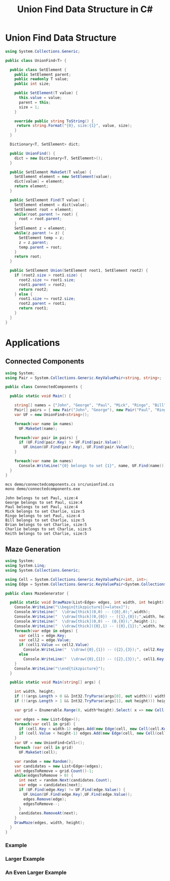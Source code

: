 #+TITLE: Union Find Data Structure in C# 

* Union Find Data Structure 

#+BEGIN_SRC csharp :tangle src/unionfind.cs
using System.Collections.Generic;

public class UnionFind<T> {

  public class SetElement {
    public SetElement parent;
    public readonly T value;
    public int size; 

    public SetElement(T value) {
      this.value = value;
      parent = this; 
      size = 1; 
    }

    override public string ToString() {
     return string.Format("{0}, size:{1}", value, size);
    }
  }

  Dictionary<T, SetElement> dict;

  public UnionFind() {
    dict = new Dictionary<T, SetElement>(); 
  }

  public SetElement MakeSet(T value) {
    SetElement element = new SetElement(value); 
    dict[value] = element;
    return element;
  }

  public SetElement Find(T value) {
    SetElement element = dict[value];
    SetElement root = element; 
    while(root.parent != root) {
      root = root.parent; 
    }
    SetElement z = element; 
    while(z.parent != z) {
      SetElement temp = z; 
      z = z.parent;
      temp.parent = root;
    }
    return root; 
  }

  public SetElement Union(SetElement root1, SetElement root2) {
    if (root2.size > root1.size) {
      root2.size += root1.size;
      root1.parent = root2;
      return root2;
    } else {
      root1.size += root2.size;
      root2.parent = root1;
      return root1;
    }
  }
}
#+END_SRC

* Applications

** Connected Components

#+BEGIN_SRC csharp :tangle demo/connectedcomponents.cs
using System; 
using Pair = System.Collections.Generic.KeyValuePair<string, string>;

public class ConnectedComponents {

  public static void Main() {

    string[] names = {"John", "George", "Paul", "Mick", "Ringo", "Bill", "Brian", "Charlie", "Keith" };
    Pair[] pairs = { new Pair("John", "George"), new Pair("Paul", "Ringo"), new Pair("Ringo", "George"), new Pair("Charlie", "Bill"), new Pair("Keith", "Mick"), new Pair("Brian", "Bill"), new Pair("Charlie", "Keith")}; 
    var UF = new UnionFind<string>(); 

    foreach(var name in names) 
      UF.MakeSet(name);

    foreach(var pair in pairs) {
      if (UF.Find(pair.Key) != UF.Find(pair.Value))
        UF.Union(UF.Find(pair.Key), UF.Find(pair.Value));
    }

    foreach(var name in names) 
      Console.WriteLine("{0} belongs to set {1}", name, UF.Find(name)); 
  }
}
#+END_SRC

#+BEGIN_SRC sh :exports both :results verbatim
mcs demo/connectedcomponents.cs src/unionfind.cs
mono demo/connectedcomponents.exe
#+END_SRC

#+RESULTS:
: John belongs to set Paul, size:4
: George belongs to set Paul, size:4
: Paul belongs to set Paul, size:4
: Mick belongs to set Charlie, size:5
: Ringo belongs to set Paul, size:4
: Bill belongs to set Charlie, size:5
: Brian belongs to set Charlie, size:5
: Charlie belongs to set Charlie, size:5
: Keith belongs to set Charlie, size:5

** Maze Generation


#+BEGIN_SRC csharp :tangle demo/mazegenerator.cs
  using System; 
  using System.Linq; 
  using System.Collections.Generic; 

  using Cell = System.Collections.Generic.KeyValuePair<int, int>;
  using Edge = System.Collections.Generic.KeyValuePair<System.Collections.Generic.KeyValuePair<int, int>, System.Collections.Generic.KeyValuePair<int, int>>;

  public class MazeGenerator {

    public static void DrawMaze(List<Edge> edges, int width, int height) {
      Console.WriteLine("\\begin{tikzpicture}[>=latex]");
      Console.WriteLine("  \\draw[thick](0,0) -- ({0},0);",width); 
      Console.WriteLine("  \\draw[thick](0,{0}) -- ({1},{0});",width, height); 
      Console.WriteLine("  \\draw[thick](0,0) -- (0,{0});",height-1);     
      Console.WriteLine("  \\draw[thick]({0},1) -- ({0},{1});",width, height); 
      foreach(var edge in edges) {
        var cell1 = edge.Key;
        var cell2 = edge.Value;
        if (cell1.Value == cell2.Value)
          Console.WriteLine("  \\draw({0},{1}) -- ({2},{3});", cell2.Key, cell1.Value, cell2.Key, cell1.Value+1);
        else 
          Console.WriteLine("  \\draw({0},{1}) -- ({2},{3});", cell1.Key, cell2.Value, cell1.Key+1, cell2.Value);
      }
      Console.WriteLine("\\end{tikzpicture}");
    }

    public static void Main(string[] args) {
  
      int width, height;
      if (!(args.Length > 0 && Int32.TryParse(args[0], out width))) width = 7;
      if (!(args.Length > 1 && Int32.TryParse(args[1], out height))) height = width;

      var grid = Enumerable.Range(0, width*height).Select( x => new Cell(x%width,x/width));

      var edges = new List<Edge>();
      foreach(var cell in grid) {
        if (cell.Key < width-1) edges.Add(new Edge(cell, new Cell(cell.Key+1, cell.Value)));
        if (cell.Value < height-1) edges.Add(new Edge(cell, new Cell(cell.Key, cell.Value+1)));
      }
      var UF = new UnionFind<Cell>(); 
      foreach (var cell in grid)
        UF.MakeSet(cell);

      var random = new Random();
      var candidates = new List<Edge>(edges);
      int edgesToRemove = grid.Count()-1;
      while(edgesToRemove > 0) {
        int next = random.Next(candidates.Count);
        var edge = candidates[next];
        if (UF.Find(edge.Key) != UF.Find(edge.Value)) {
          UF.Union(UF.Find(edge.Key),UF.Find(edge.Value));
          edges.Remove(edge);
          edgesToRemove--;
        }
        candidates.RemoveAt(next); 
      }
      DrawMaze(edges, width, height); 
    }
  }
#+END_SRC

*** Example 

 #+BEGIN_SRC sh :results verbatim :wrap "SRC latex :imagemagick yes :iminoptions -density 600 :imoutoptions -geometry 400 :results raw :exports results :fit yes :noweb yes :file images/maze.png  :headers '(\"\\\\usepackage{tikz}\")" :exports both
 mcs demo/mazegenerator.cs src/unionfind.cs
 mono demo/mazegenerator.exe 7 7 
 #+END_SRC

 #+RESULTS:
 #+BEGIN_SRC latex :imagemagick yes :iminoptions -density 600 :imoutoptions -geometry 400 :results raw :exports results :fit yes :noweb yes :file images/maze.png  :headers '("\\usepackage{tikz}")
 \begin{tikzpicture}[>=latex]
   \draw[thick](0,0) -- (7,0);
   \draw[thick](0,7) -- (7,7);
   \draw[thick](0,0) -- (0,6);
   \draw[thick](7,1) -- (7,7);
   \draw(0,1) -- (1,1);
   \draw(1,1) -- (2,1);
   \draw(3,0) -- (3,1);
   \draw(5,0) -- (5,1);
   \draw(6,1) -- (7,1);
   \draw(2,1) -- (2,2);
   \draw(1,2) -- (2,2);
   \draw(2,2) -- (3,2);
   \draw(4,1) -- (4,2);
   \draw(3,2) -- (4,2);
   \draw(5,1) -- (5,2);
   \draw(5,2) -- (6,2);
   \draw(1,2) -- (1,3);
   \draw(2,2) -- (2,3);
   \draw(3,2) -- (3,3);
   \draw(3,3) -- (4,3);
   \draw(6,2) -- (6,3);
   \draw(5,3) -- (6,3);
   \draw(0,4) -- (1,4);
   \draw(2,3) -- (2,4);
   \draw(4,4) -- (5,4);
   \draw(0,5) -- (1,5);
   \draw(3,4) -- (3,5);
   \draw(2,5) -- (3,5);
   \draw(4,4) -- (4,5);
   \draw(4,5) -- (5,5);
   \draw(6,4) -- (6,5);
   \draw(3,5) -- (3,6);
   \draw(2,6) -- (3,6);
   \draw(3,6) -- (4,6);
   \draw(5,5) -- (5,6);
   \draw(4,6) -- (5,6);
   \draw(6,5) -- (6,6);
   \draw(6,6) -- (7,6);
   \draw(1,6) -- (1,7);
   \draw(2,6) -- (2,7);
 \end{tikzpicture}
 #+END_SRC

 #+RESULTS:
 [[file:images/maze.png]]


*** Larger Example 

 #+BEGIN_SRC sh :results verbatim :wrap "SRC latex :imagemagick yes :iminoptions -density 600 :imoutoptions -geometry 600 :results raw :exports results :fit yes :noweb yes :file images/maze2.png  :headers '(\"\\\\usepackage{tikz}\")" :exports both
 mcs demo/mazegenerator.cs src/unionfind.cs
 mono demo/mazegenerator.exe 21 21 
 #+END_SRC

 #+RESULTS:
 #+BEGIN_SRC latex :imagemagick yes :iminoptions -density 600 :imoutoptions -geometry 600 :results raw :exports results :fit yes :noweb yes :file images/maze2.png  :headers '("\\usepackage{tikz}")
 \begin{tikzpicture}[>=latex]
   \draw[thick](0,0) -- (21,0);
   \draw[thick](0,21) -- (21,21);
   \draw[thick](0,0) -- (0,20);
   \draw[thick](21,1) -- (21,21);
   \draw(0,1) -- (1,1);
   \draw(2,0) -- (2,1);
   \draw(3,0) -- (3,1);
   \draw(5,0) -- (5,1);
   \draw(4,1) -- (5,1);
   \draw(5,1) -- (6,1);
   \draw(6,1) -- (7,1);
   \draw(9,0) -- (9,1);
   \draw(10,0) -- (10,1);
   \draw(11,0) -- (11,1);
   \draw(12,0) -- (12,1);
   \draw(12,1) -- (13,1);
   \draw(14,0) -- (14,1);
   \draw(14,1) -- (15,1);
   \draw(16,1) -- (17,1);
   \draw(18,1) -- (19,1);
   \draw(19,1) -- (20,1);
   \draw(20,1) -- (21,1);
   \draw(1,2) -- (2,2);
   \draw(4,1) -- (4,2);
   \draw(3,2) -- (4,2);
   \draw(5,1) -- (5,2);
   \draw(5,2) -- (6,2);
   \draw(8,1) -- (8,2);
   \draw(8,2) -- (9,2);
   \draw(10,2) -- (11,2);
   \draw(11,2) -- (12,2);
   \draw(13,1) -- (13,2);
   \draw(14,1) -- (14,2);
   \draw(15,1) -- (15,2);
   \draw(16,1) -- (16,2);
   \draw(17,1) -- (17,2);
   \draw(18,1) -- (18,2);
   \draw(17,2) -- (18,2);
   \draw(19,1) -- (19,2);
   \draw(19,2) -- (20,2);
   \draw(1,2) -- (1,3);
   \draw(1,3) -- (2,3);
   \draw(3,2) -- (3,3);
   \draw(2,3) -- (3,3);
   \draw(3,3) -- (4,3);
   \draw(7,2) -- (7,3);
   \draw(8,2) -- (8,3);
   \draw(9,2) -- (9,3);
   \draw(10,2) -- (10,3);
   \draw(9,3) -- (10,3);
   \draw(10,3) -- (11,3);
   \draw(11,3) -- (12,3);
   \draw(13,3) -- (14,3);
   \draw(15,3) -- (16,3);
   \draw(16,3) -- (17,3);
   \draw(17,3) -- (18,3);
   \draw(19,2) -- (19,3);
   \draw(18,3) -- (19,3);
   \draw(20,3) -- (21,3);
   \draw(0,4) -- (1,4);
   \draw(1,4) -- (2,4);
   \draw(3,4) -- (4,4);
   \draw(5,3) -- (5,4);
   \draw(4,4) -- (5,4);
   \draw(6,3) -- (6,4);
   \draw(7,3) -- (7,4);
   \draw(9,3) -- (9,4);
   \draw(10,3) -- (10,4);
   \draw(11,3) -- (11,4);
   \draw(12,3) -- (12,4);
   \draw(12,4) -- (13,4);
   \draw(14,3) -- (14,4);
   \draw(14,4) -- (15,4);
   \draw(16,3) -- (16,4);
   \draw(18,3) -- (18,4);
   \draw(19,3) -- (19,4);
   \draw(20,4) -- (21,4);
   \draw(1,4) -- (1,5);
   \draw(2,4) -- (2,5);
   \draw(2,5) -- (3,5);
   \draw(3,5) -- (4,5);
   \draw(5,4) -- (5,5);
   \draw(4,5) -- (5,5);
   \draw(6,4) -- (6,5);
   \draw(5,5) -- (6,5);
   \draw(7,4) -- (7,5);
   \draw(8,4) -- (8,5);
   \draw(9,4) -- (9,5);
   \draw(8,5) -- (9,5);
   \draw(9,5) -- (10,5);
   \draw(10,5) -- (11,5);
   \draw(12,4) -- (12,5);
   \draw(13,4) -- (13,5);
   \draw(14,4) -- (14,5);
   \draw(14,5) -- (15,5);
   \draw(15,5) -- (16,5);
   \draw(17,4) -- (17,5);
   \draw(18,4) -- (18,5);
   \draw(17,5) -- (18,5);
   \draw(20,4) -- (20,5);
   \draw(1,6) -- (2,6);
   \draw(3,5) -- (3,6);
   \draw(3,6) -- (4,6);
   \draw(6,5) -- (6,6);
   \draw(5,6) -- (6,6);
   \draw(7,5) -- (7,6);
   \draw(6,6) -- (7,6);
   \draw(10,5) -- (10,6);
   \draw(9,6) -- (10,6);
   \draw(12,5) -- (12,6);
   \draw(11,6) -- (12,6);
   \draw(12,6) -- (13,6);
   \draw(14,5) -- (14,6);
   \draw(16,5) -- (16,6);
   \draw(15,6) -- (16,6);
   \draw(16,6) -- (17,6);
   \draw(18,5) -- (18,6);
   \draw(17,6) -- (18,6);
   \draw(19,5) -- (19,6);
   \draw(18,6) -- (19,6);
   \draw(20,5) -- (20,6);
   \draw(1,6) -- (1,7);
   \draw(0,7) -- (1,7);
   \draw(1,7) -- (2,7);
   \draw(3,7) -- (4,7);
   \draw(4,7) -- (5,7);
   \draw(6,7) -- (7,7);
   \draw(8,6) -- (8,7);
   \draw(9,6) -- (9,7);
   \draw(10,6) -- (10,7);
   \draw(10,7) -- (11,7);
   \draw(11,7) -- (12,7);
   \draw(12,7) -- (13,7);
   \draw(15,6) -- (15,7);
   \draw(14,7) -- (15,7);
   \draw(15,7) -- (16,7);
   \draw(17,6) -- (17,7);
   \draw(17,7) -- (18,7);
   \draw(19,6) -- (19,7);
   \draw(20,7) -- (21,7);
   \draw(1,7) -- (1,8);
   \draw(2,8) -- (3,8);
   \draw(5,7) -- (5,8);
   \draw(6,7) -- (6,8);
   \draw(5,8) -- (6,8);
   \draw(6,8) -- (7,8);
   \draw(8,7) -- (8,8);
   \draw(7,8) -- (8,8);
   \draw(9,7) -- (9,8);
   \draw(8,8) -- (9,8);
   \draw(9,8) -- (10,8);
   \draw(11,8) -- (12,8);
   \draw(13,7) -- (13,8);
   \draw(12,8) -- (13,8);
   \draw(13,8) -- (14,8);
   \draw(14,8) -- (15,8);
   \draw(16,7) -- (16,8);
   \draw(16,8) -- (17,8);
   \draw(19,7) -- (19,8);
   \draw(18,8) -- (19,8);
   \draw(20,8) -- (21,8);
   \draw(0,9) -- (1,9);
   \draw(3,8) -- (3,9);
   \draw(2,9) -- (3,9);
   \draw(4,8) -- (4,9);
   \draw(3,9) -- (4,9);
   \draw(5,8) -- (5,9);
   \draw(7,8) -- (7,9);
   \draw(6,9) -- (7,9);
   \draw(8,8) -- (8,9);
   \draw(8,9) -- (9,9);
   \draw(9,9) -- (10,9);
   \draw(11,8) -- (11,9);
   \draw(15,8) -- (15,9);
   \draw(16,8) -- (16,9);
   \draw(17,8) -- (17,9);
   \draw(17,9) -- (18,9);
   \draw(19,8) -- (19,9);
   \draw(20,8) -- (20,9);
   \draw(0,10) -- (1,10);
   \draw(1,10) -- (2,10);
   \draw(3,9) -- (3,10);
   \draw(2,10) -- (3,10);
   \draw(6,9) -- (6,10);
   \draw(7,9) -- (7,10);
   \draw(8,9) -- (8,10);
   \draw(9,9) -- (9,10);
   \draw(9,10) -- (10,10);
   \draw(12,9) -- (12,10);
   \draw(13,9) -- (13,10);
   \draw(12,10) -- (13,10);
   \draw(14,9) -- (14,10);
   \draw(13,10) -- (14,10);
   \draw(14,10) -- (15,10);
   \draw(16,9) -- (16,10);
   \draw(17,10) -- (18,10);
   \draw(19,9) -- (19,10);
   \draw(18,10) -- (19,10);
   \draw(19,10) -- (20,10);
   \draw(2,11) -- (3,11);
   \draw(4,10) -- (4,11);
   \draw(5,10) -- (5,11);
   \draw(4,11) -- (5,11);
   \draw(6,11) -- (7,11);
   \draw(8,11) -- (9,11);
   \draw(10,10) -- (10,11);
   \draw(11,10) -- (11,11);
   \draw(10,11) -- (11,11);
   \draw(13,10) -- (13,11);
   \draw(12,11) -- (13,11);
   \draw(13,11) -- (14,11);
   \draw(15,11) -- (16,11);
   \draw(16,11) -- (17,11);
   \draw(18,10) -- (18,11);
   \draw(17,11) -- (18,11);
   \draw(18,11) -- (19,11);
   \draw(19,11) -- (20,11);
   \draw(1,11) -- (1,12);
   \draw(0,12) -- (1,12);
   \draw(2,11) -- (2,12);
   \draw(2,12) -- (3,12);
   \draw(4,11) -- (4,12);
   \draw(3,12) -- (4,12);
   \draw(4,12) -- (5,12);
   \draw(6,11) -- (6,12);
   \draw(5,12) -- (6,12);
   \draw(8,11) -- (8,12);
   \draw(9,11) -- (9,12);
   \draw(9,12) -- (10,12);
   \draw(11,11) -- (11,12);
   \draw(10,12) -- (11,12);
   \draw(12,11) -- (12,12);
   \draw(11,12) -- (12,12);
   \draw(14,11) -- (14,12);
   \draw(13,12) -- (14,12);
   \draw(16,11) -- (16,12);
   \draw(19,11) -- (19,12);
   \draw(20,12) -- (21,12);
   \draw(0,13) -- (1,13);
   \draw(2,13) -- (3,13);
   \draw(5,12) -- (5,13);
   \draw(4,13) -- (5,13);
   \draw(7,12) -- (7,13);
   \draw(6,13) -- (7,13);
   \draw(7,13) -- (8,13);
   \draw(8,13) -- (9,13);
   \draw(10,12) -- (10,13);
   \draw(9,13) -- (10,13);
   \draw(10,13) -- (11,13);
   \draw(13,13) -- (14,13);
   \draw(15,12) -- (15,13);
   \draw(15,13) -- (16,13);
   \draw(17,12) -- (17,13);
   \draw(16,13) -- (17,13);
   \draw(18,12) -- (18,13);
   \draw(19,12) -- (19,13);
   \draw(18,13) -- (19,13);
   \draw(20,12) -- (20,13);
   \draw(0,14) -- (1,14);
   \draw(2,13) -- (2,14);
   \draw(1,14) -- (2,14);
   \draw(3,13) -- (3,14);
   \draw(4,13) -- (4,14);
   \draw(5,13) -- (5,14);
   \draw(7,13) -- (7,14);
   \draw(6,14) -- (7,14);
   \draw(7,14) -- (8,14);
   \draw(10,13) -- (10,14);
   \draw(12,13) -- (12,14);
   \draw(11,14) -- (12,14);
   \draw(13,13) -- (13,14);
   \draw(12,14) -- (13,14);
   \draw(15,13) -- (15,14);
   \draw(14,14) -- (15,14);
   \draw(16,13) -- (16,14);
   \draw(17,14) -- (18,14);
   \draw(18,14) -- (19,14);
   \draw(20,13) -- (20,14);
   \draw(19,14) -- (20,14);
   \draw(2,14) -- (2,15);
   \draw(1,15) -- (2,15);
   \draw(3,14) -- (3,15);
   \draw(4,14) -- (4,15);
   \draw(4,15) -- (5,15);
   \draw(5,15) -- (6,15);
   \draw(7,14) -- (7,15);
   \draw(6,15) -- (7,15);
   \draw(8,14) -- (8,15);
   \draw(9,14) -- (9,15);
   \draw(8,15) -- (9,15);
   \draw(10,14) -- (10,15);
   \draw(11,14) -- (11,15);
   \draw(12,14) -- (12,15);
   \draw(12,15) -- (13,15);
   \draw(13,15) -- (14,15);
   \draw(15,14) -- (15,15);
   \draw(16,15) -- (17,15);
   \draw(18,15) -- (19,15);
   \draw(20,14) -- (20,15);
   \draw(19,15) -- (20,15);
   \draw(2,15) -- (2,16);
   \draw(1,16) -- (2,16);
   \draw(3,16) -- (4,16);
   \draw(5,15) -- (5,16);
   \draw(4,16) -- (5,16);
   \draw(7,15) -- (7,16);
   \draw(6,16) -- (7,16);
   \draw(7,16) -- (8,16);
   \draw(8,16) -- (9,16);
   \draw(9,16) -- (10,16);
   \draw(13,15) -- (13,16);
   \draw(12,16) -- (13,16);
   \draw(14,15) -- (14,16);
   \draw(15,15) -- (15,16);
   \draw(14,16) -- (15,16);
   \draw(16,15) -- (16,16);
   \draw(16,16) -- (17,16);
   \draw(17,16) -- (18,16);
   \draw(2,16) -- (2,17);
   \draw(1,17) -- (2,17);
   \draw(2,17) -- (3,17);
   \draw(3,17) -- (4,17);
   \draw(5,16) -- (5,17);
   \draw(6,16) -- (6,17);
   \draw(7,17) -- (8,17);
   \draw(9,16) -- (9,17);
   \draw(9,17) -- (10,17);
   \draw(11,16) -- (11,17);
   \draw(12,17) -- (13,17);
   \draw(13,17) -- (14,17);
   \draw(15,16) -- (15,17);
   \draw(15,17) -- (16,17);
   \draw(17,16) -- (17,17);
   \draw(16,17) -- (17,17);
   \draw(18,16) -- (18,17);
   \draw(19,16) -- (19,17);
   \draw(20,16) -- (20,17);
   \draw(19,17) -- (20,17);
   \draw(20,17) -- (21,17);
   \draw(1,18) -- (2,18);
   \draw(2,18) -- (3,18);
   \draw(4,18) -- (5,18);
   \draw(5,18) -- (6,18);
   \draw(7,17) -- (7,18);
   \draw(7,18) -- (8,18);
   \draw(9,17) -- (9,18);
   \draw(8,18) -- (9,18);
   \draw(10,17) -- (10,18);
   \draw(11,17) -- (11,18);
   \draw(10,18) -- (11,18);
   \draw(11,18) -- (12,18);
   \draw(14,17) -- (14,18);
   \draw(13,18) -- (14,18);
   \draw(14,18) -- (15,18);
   \draw(16,17) -- (16,18);
   \draw(15,18) -- (16,18);
   \draw(17,17) -- (17,18);
   \draw(18,17) -- (18,18);
   \draw(19,17) -- (19,18);
   \draw(18,18) -- (19,18);
   \draw(20,17) -- (20,18);
   \draw(1,18) -- (1,19);
   \draw(0,19) -- (1,19);
   \draw(2,18) -- (2,19);
   \draw(3,18) -- (3,19);
   \draw(5,18) -- (5,19);
   \draw(4,19) -- (5,19);
   \draw(6,18) -- (6,19);
   \draw(9,18) -- (9,19);
   \draw(8,19) -- (9,19);
   \draw(9,19) -- (10,19);
   \draw(11,19) -- (12,19);
   \draw(13,18) -- (13,19);
   \draw(16,18) -- (16,19);
   \draw(20,19) -- (21,19);
   \draw(0,20) -- (1,20);
   \draw(1,20) -- (2,20);
   \draw(4,19) -- (4,20);
   \draw(3,20) -- (4,20);
   \draw(4,20) -- (5,20);
   \draw(7,19) -- (7,20);
   \draw(6,20) -- (7,20);
   \draw(9,19) -- (9,20);
   \draw(9,20) -- (10,20);
   \draw(11,19) -- (11,20);
   \draw(10,20) -- (11,20);
   \draw(12,19) -- (12,20);
   \draw(14,19) -- (14,20);
   \draw(13,20) -- (14,20);
   \draw(15,19) -- (15,20);
   \draw(14,20) -- (15,20);
   \draw(15,20) -- (16,20);
   \draw(17,19) -- (17,20);
   \draw(16,20) -- (17,20);
   \draw(18,19) -- (18,20);
   \draw(19,19) -- (19,20);
   \draw(18,20) -- (19,20);
   \draw(19,20) -- (20,20);
   \draw(20,20) -- (21,20);
   \draw(4,20) -- (4,21);
   \draw(6,20) -- (6,21);
   \draw(8,20) -- (8,21);
   \draw(12,20) -- (12,21);
   \draw(16,20) -- (16,21);
 \end{tikzpicture}
 #+END_SRC

 #+RESULTS:
 [[file:images/maze2.png]]




*** An Even Larger Example 

 #+BEGIN_SRC sh :results verbatim :wrap "SRC latex :imagemagick yes :iminoptions -density 800 :imoutoptions -geometry 900 :results raw :exports results :fit yes :noweb yes :file images/maze3.png  :headers '(\"\\\\usepackage{tikz}\")" :exports both
 mcs demo/mazegenerator.cs src/unionfind.cs
 mono demo/mazegenerator.exe 54 54 
 #+END_SRC

 #+RESULTS:
 #+BEGIN_SRC latex :imagemagick yes :iminoptions -density 800 :imoutoptions -geometry 900 :results raw :exports results :fit yes :noweb yes :file images/maze3.png  :headers '("\\usepackage{tikz}")
 \begin{tikzpicture}[>=latex]
   \draw[thick](0,0) -- (54,0);
   \draw[thick](0,54) -- (54,54);
   \draw[thick](0,0) -- (0,53);
   \draw[thick](54,1) -- (54,54);
   \draw(0,1) -- (1,1);
   \draw(1,1) -- (2,1);
   \draw(3,1) -- (4,1);
   \draw(6,0) -- (6,1);
   \draw(5,1) -- (6,1);
   \draw(7,0) -- (7,1);
   \draw(9,1) -- (10,1);
   \draw(11,0) -- (11,1);
   \draw(10,1) -- (11,1);
   \draw(11,1) -- (12,1);
   \draw(13,0) -- (13,1);
   \draw(14,0) -- (14,1);
   \draw(14,1) -- (15,1);
   \draw(17,1) -- (18,1);
   \draw(20,0) -- (20,1);
   \draw(19,1) -- (20,1);
   \draw(20,1) -- (21,1);
   \draw(23,0) -- (23,1);
   \draw(24,0) -- (24,1);
   \draw(25,0) -- (25,1);
   \draw(26,0) -- (26,1);
   \draw(28,0) -- (28,1);
   \draw(27,1) -- (28,1);
   \draw(28,1) -- (29,1);
   \draw(31,1) -- (32,1);
   \draw(33,0) -- (33,1);
   \draw(32,1) -- (33,1);
   \draw(33,1) -- (34,1);
   \draw(34,1) -- (35,1);
   \draw(35,1) -- (36,1);
   \draw(37,0) -- (37,1);
   \draw(37,1) -- (38,1);
   \draw(40,0) -- (40,1);
   \draw(39,1) -- (40,1);
   \draw(40,1) -- (41,1);
   \draw(42,1) -- (43,1);
   \draw(45,0) -- (45,1);
   \draw(44,1) -- (45,1);
   \draw(46,0) -- (46,1);
   \draw(47,0) -- (47,1);
   \draw(50,1) -- (51,1);
   \draw(52,0) -- (52,1);
   \draw(51,1) -- (52,1);
   \draw(53,1) -- (54,1);
   \draw(2,1) -- (2,2);
   \draw(1,2) -- (2,2);
   \draw(3,1) -- (3,2);
   \draw(2,2) -- (3,2);
   \draw(4,1) -- (4,2);
   \draw(4,2) -- (5,2);
   \draw(7,1) -- (7,2);
   \draw(8,1) -- (8,2);
   \draw(9,1) -- (9,2);
   \draw(8,2) -- (9,2);
   \draw(9,2) -- (10,2);
   \draw(11,2) -- (12,2);
   \draw(13,1) -- (13,2);
   \draw(12,2) -- (13,2);
   \draw(15,1) -- (15,2);
   \draw(14,2) -- (15,2);
   \draw(16,1) -- (16,2);
   \draw(15,2) -- (16,2);
   \draw(17,1) -- (17,2);
   \draw(17,2) -- (18,2);
   \draw(20,2) -- (21,2);
   \draw(22,1) -- (22,2);
   \draw(21,2) -- (22,2);
   \draw(23,1) -- (23,2);
   \draw(22,2) -- (23,2);
   \draw(24,1) -- (24,2);
   \draw(24,2) -- (25,2);
   \draw(27,1) -- (27,2);
   \draw(28,1) -- (28,2);
   \draw(30,1) -- (30,2);
   \draw(29,2) -- (30,2);
   \draw(30,2) -- (31,2);
   \draw(31,2) -- (32,2);
   \draw(35,1) -- (35,2);
   \draw(35,2) -- (36,2);
   \draw(39,1) -- (39,2);
   \draw(38,2) -- (39,2);
   \draw(40,1) -- (40,2);
   \draw(40,2) -- (41,2);
   \draw(41,2) -- (42,2);
   \draw(43,1) -- (43,2);
   \draw(42,2) -- (43,2);
   \draw(43,2) -- (44,2);
   \draw(45,1) -- (45,2);
   \draw(46,1) -- (46,2);
   \draw(47,1) -- (47,2);
   \draw(48,1) -- (48,2);
   \draw(49,1) -- (49,2);
   \draw(50,2) -- (51,2);
   \draw(52,1) -- (52,2);
   \draw(51,2) -- (52,2);
   \draw(53,1) -- (53,2);
   \draw(0,3) -- (1,3);
   \draw(2,2) -- (2,3);
   \draw(4,2) -- (4,3);
   \draw(3,3) -- (4,3);
   \draw(5,2) -- (5,3);
   \draw(6,2) -- (6,3);
   \draw(8,2) -- (8,3);
   \draw(7,3) -- (8,3);
   \draw(9,3) -- (10,3);
   \draw(10,3) -- (11,3);
   \draw(12,2) -- (12,3);
   \draw(11,3) -- (12,3);
   \draw(12,3) -- (13,3);
   \draw(13,3) -- (14,3);
   \draw(15,2) -- (15,3);
   \draw(16,2) -- (16,3);
   \draw(17,2) -- (17,3);
   \draw(18,2) -- (18,3);
   \draw(19,2) -- (19,3);
   \draw(18,3) -- (19,3);
   \draw(20,2) -- (20,3);
   \draw(21,2) -- (21,3);
   \draw(21,3) -- (22,3);
   \draw(22,3) -- (23,3);
   \draw(24,2) -- (24,3);
   \draw(25,2) -- (25,3);
   \draw(26,2) -- (26,3);
   \draw(27,2) -- (27,3);
   \draw(26,3) -- (27,3);
   \draw(28,2) -- (28,3);
   \draw(28,3) -- (29,3);
   \draw(30,3) -- (31,3);
   \draw(32,2) -- (32,3);
   \draw(31,3) -- (32,3);
   \draw(33,2) -- (33,3);
   \draw(32,3) -- (33,3);
   \draw(34,2) -- (34,3);
   \draw(33,3) -- (34,3);
   \draw(34,3) -- (35,3);
   \draw(37,2) -- (37,3);
   \draw(36,3) -- (37,3);
   \draw(38,3) -- (39,3);
   \draw(40,2) -- (40,3);
   \draw(39,3) -- (40,3);
   \draw(42,2) -- (42,3);
   \draw(41,3) -- (42,3);
   \draw(42,3) -- (43,3);
   \draw(44,2) -- (44,3);
   \draw(45,2) -- (45,3);
   \draw(45,3) -- (46,3);
   \draw(46,3) -- (47,3);
   \draw(48,2) -- (48,3);
   \draw(49,2) -- (49,3);
   \draw(48,3) -- (49,3);
   \draw(50,2) -- (50,3);
   \draw(49,3) -- (50,3);
   \draw(52,2) -- (52,3);
   \draw(51,3) -- (52,3);
   \draw(2,3) -- (2,4);
   \draw(3,3) -- (3,4);
   \draw(3,4) -- (4,4);
   \draw(6,3) -- (6,4);
   \draw(6,4) -- (7,4);
   \draw(7,4) -- (8,4);
   \draw(8,4) -- (9,4);
   \draw(9,4) -- (10,4);
   \draw(11,3) -- (11,4);
   \draw(12,3) -- (12,4);
   \draw(14,3) -- (14,4);
   \draw(13,4) -- (14,4);
   \draw(16,3) -- (16,4);
   \draw(15,4) -- (16,4);
   \draw(18,3) -- (18,4);
   \draw(17,4) -- (18,4);
   \draw(19,4) -- (20,4);
   \draw(20,4) -- (21,4);
   \draw(22,4) -- (23,4);
   \draw(24,4) -- (25,4);
   \draw(26,3) -- (26,4);
   \draw(27,3) -- (27,4);
   \draw(28,3) -- (28,4);
   \draw(28,4) -- (29,4);
   \draw(32,3) -- (32,4);
   \draw(31,4) -- (32,4);
   \draw(33,3) -- (33,4);
   \draw(34,3) -- (34,4);
   \draw(36,3) -- (36,4);
   \draw(35,4) -- (36,4);
   \draw(36,4) -- (37,4);
   \draw(37,4) -- (38,4);
   \draw(39,3) -- (39,4);
   \draw(38,4) -- (39,4);
   \draw(40,3) -- (40,4);
   \draw(41,3) -- (41,4);
   \draw(41,4) -- (42,4);
   \draw(44,3) -- (44,4);
   \draw(43,4) -- (44,4);
   \draw(45,3) -- (45,4);
   \draw(46,3) -- (46,4);
   \draw(47,3) -- (47,4);
   \draw(48,3) -- (48,4);
   \draw(49,4) -- (50,4);
   \draw(50,4) -- (51,4);
   \draw(52,3) -- (52,4);
   \draw(53,3) -- (53,4);
   \draw(1,4) -- (1,5);
   \draw(0,5) -- (1,5);
   \draw(3,4) -- (3,5);
   \draw(4,4) -- (4,5);
   \draw(5,4) -- (5,5);
   \draw(6,4) -- (6,5);
   \draw(7,4) -- (7,5);
   \draw(7,5) -- (8,5);
   \draw(8,5) -- (9,5);
   \draw(10,4) -- (10,5);
   \draw(11,4) -- (11,5);
   \draw(10,5) -- (11,5);
   \draw(12,4) -- (12,5);
   \draw(12,5) -- (13,5);
   \draw(14,5) -- (15,5);
   \draw(16,4) -- (16,5);
   \draw(15,5) -- (16,5);
   \draw(17,4) -- (17,5);
   \draw(16,5) -- (17,5);
   \draw(18,4) -- (18,5);
   \draw(18,5) -- (19,5);
   \draw(20,4) -- (20,5);
   \draw(19,5) -- (20,5);
   \draw(21,5) -- (22,5);
   \draw(23,4) -- (23,5);
   \draw(24,4) -- (24,5);
   \draw(23,5) -- (24,5);
   \draw(25,5) -- (26,5);
   \draw(26,5) -- (27,5);
   \draw(29,4) -- (29,5);
   \draw(28,5) -- (29,5);
   \draw(30,4) -- (30,5);
   \draw(29,5) -- (30,5);
   \draw(30,5) -- (31,5);
   \draw(32,5) -- (33,5);
   \draw(34,4) -- (34,5);
   \draw(33,5) -- (34,5);
   \draw(35,5) -- (36,5);
   \draw(37,4) -- (37,5);
   \draw(39,4) -- (39,5);
   \draw(38,5) -- (39,5);
   \draw(39,5) -- (40,5);
   \draw(40,5) -- (41,5);
   \draw(41,5) -- (42,5);
   \draw(42,5) -- (43,5);
   \draw(43,5) -- (44,5);
   \draw(45,5) -- (46,5);
   \draw(46,5) -- (47,5);
   \draw(47,5) -- (48,5);
   \draw(49,4) -- (49,5);
   \draw(48,5) -- (49,5);
   \draw(51,4) -- (51,5);
   \draw(50,5) -- (51,5);
   \draw(53,4) -- (53,5);
   \draw(52,5) -- (53,5);
   \draw(53,5) -- (54,5);
   \draw(2,5) -- (2,6);
   \draw(1,6) -- (2,6);
   \draw(3,6) -- (4,6);
   \draw(5,5) -- (5,6);
   \draw(4,6) -- (5,6);
   \draw(6,5) -- (6,6);
   \draw(5,6) -- (6,6);
   \draw(8,5) -- (8,6);
   \draw(7,6) -- (8,6);
   \draw(9,6) -- (10,6);
   \draw(11,5) -- (11,6);
   \draw(10,6) -- (11,6);
   \draw(13,5) -- (13,6);
   \draw(12,6) -- (13,6);
   \draw(13,6) -- (14,6);
   \draw(17,5) -- (17,6);
   \draw(16,6) -- (17,6);
   \draw(17,6) -- (18,6);
   \draw(19,5) -- (19,6);
   \draw(20,5) -- (20,6);
   \draw(21,5) -- (21,6);
   \draw(20,6) -- (21,6);
   \draw(23,5) -- (23,6);
   \draw(22,6) -- (23,6);
   \draw(24,5) -- (24,6);
   \draw(26,5) -- (26,6);
   \draw(25,6) -- (26,6);
   \draw(27,5) -- (27,6);
   \draw(28,5) -- (28,6);
   \draw(27,6) -- (28,6);
   \draw(30,5) -- (30,6);
   \draw(29,6) -- (30,6);
   \draw(30,6) -- (31,6);
   \draw(32,5) -- (32,6);
   \draw(31,6) -- (32,6);
   \draw(34,5) -- (34,6);
   \draw(33,6) -- (34,6);
   \draw(36,5) -- (36,6);
   \draw(35,6) -- (36,6);
   \draw(36,6) -- (37,6);
   \draw(38,5) -- (38,6);
   \draw(37,6) -- (38,6);
   \draw(39,5) -- (39,6);
   \draw(40,5) -- (40,6);
   \draw(41,6) -- (42,6);
   \draw(42,6) -- (43,6);
   \draw(44,5) -- (44,6);
   \draw(43,6) -- (44,6);
   \draw(46,5) -- (46,6);
   \draw(45,6) -- (46,6);
   \draw(47,6) -- (48,6);
   \draw(49,5) -- (49,6);
   \draw(48,6) -- (49,6);
   \draw(51,6) -- (52,6);
   \draw(53,5) -- (53,6);
   \draw(52,6) -- (53,6);
   \draw(1,6) -- (1,7);
   \draw(0,7) -- (1,7);
   \draw(2,6) -- (2,7);
   \draw(3,6) -- (3,7);
   \draw(3,7) -- (4,7);
   \draw(5,6) -- (5,7);
   \draw(5,7) -- (6,7);
   \draw(8,7) -- (9,7);
   \draw(9,7) -- (10,7);
   \draw(10,7) -- (11,7);
   \draw(11,7) -- (12,7);
   \draw(13,6) -- (13,7);
   \draw(12,7) -- (13,7);
   \draw(15,6) -- (15,7);
   \draw(16,6) -- (16,7);
   \draw(15,7) -- (16,7);
   \draw(17,6) -- (17,7);
   \draw(19,6) -- (19,7);
   \draw(19,7) -- (20,7);
   \draw(21,7) -- (22,7);
   \draw(23,6) -- (23,7);
   \draw(24,6) -- (24,7);
   \draw(25,6) -- (25,7);
   \draw(24,7) -- (25,7);
   \draw(26,6) -- (26,7);
   \draw(28,6) -- (28,7);
   \draw(27,7) -- (28,7);
   \draw(28,7) -- (29,7);
   \draw(30,6) -- (30,7);
   \draw(31,7) -- (32,7);
   \draw(33,6) -- (33,7);
   \draw(33,7) -- (34,7);
   \draw(34,7) -- (35,7);
   \draw(35,7) -- (36,7);
   \draw(38,6) -- (38,7);
   \draw(37,7) -- (38,7);
   \draw(38,7) -- (39,7);
   \draw(40,7) -- (41,7);
   \draw(43,6) -- (43,7);
   \draw(43,7) -- (44,7);
   \draw(45,6) -- (45,7);
   \draw(44,7) -- (45,7);
   \draw(48,6) -- (48,7);
   \draw(48,7) -- (49,7);
   \draw(50,6) -- (50,7);
   \draw(49,7) -- (50,7);
   \draw(51,6) -- (51,7);
   \draw(52,6) -- (52,7);
   \draw(53,6) -- (53,7);
   \draw(1,7) -- (1,8);
   \draw(4,7) -- (4,8);
   \draw(6,7) -- (6,8);
   \draw(7,7) -- (7,8);
   \draw(7,8) -- (8,8);
   \draw(9,7) -- (9,8);
   \draw(11,7) -- (11,8);
   \draw(10,8) -- (11,8);
   \draw(11,8) -- (12,8);
   \draw(14,7) -- (14,8);
   \draw(13,8) -- (14,8);
   \draw(15,8) -- (16,8);
   \draw(17,7) -- (17,8);
   \draw(18,7) -- (18,8);
   \draw(17,8) -- (18,8);
   \draw(19,7) -- (19,8);
   \draw(22,7) -- (22,8);
   \draw(23,8) -- (24,8);
   \draw(26,7) -- (26,8);
   \draw(25,8) -- (26,8);
   \draw(26,8) -- (27,8);
   \draw(30,7) -- (30,8);
   \draw(29,8) -- (30,8);
   \draw(31,7) -- (31,8);
   \draw(32,7) -- (32,8);
   \draw(35,7) -- (35,8);
   \draw(36,7) -- (36,8);
   \draw(37,7) -- (37,8);
   \draw(38,7) -- (38,8);
   \draw(40,7) -- (40,8);
   \draw(39,8) -- (40,8);
   \draw(41,7) -- (41,8);
   \draw(42,7) -- (42,8);
   \draw(42,8) -- (43,8);
   \draw(45,7) -- (45,8);
   \draw(44,8) -- (45,8);
   \draw(46,7) -- (46,8);
   \draw(47,7) -- (47,8);
   \draw(46,8) -- (47,8);
   \draw(47,8) -- (48,8);
   \draw(48,8) -- (49,8);
   \draw(51,7) -- (51,8);
   \draw(1,8) -- (1,9);
   \draw(2,8) -- (2,9);
   \draw(1,9) -- (2,9);
   \draw(3,8) -- (3,9);
   \draw(2,9) -- (3,9);
   \draw(4,8) -- (4,9);
   \draw(5,8) -- (5,9);
   \draw(6,8) -- (6,9);
   \draw(5,9) -- (6,9);
   \draw(8,8) -- (8,9);
   \draw(7,9) -- (8,9);
   \draw(9,8) -- (9,9);
   \draw(8,9) -- (9,9);
   \draw(10,9) -- (11,9);
   \draw(13,8) -- (13,9);
   \draw(12,9) -- (13,9);
   \draw(13,9) -- (14,9);
   \draw(16,8) -- (16,9);
   \draw(17,8) -- (17,9);
   \draw(16,9) -- (17,9);
   \draw(18,9) -- (19,9);
   \draw(20,8) -- (20,9);
   \draw(19,9) -- (20,9);
   \draw(21,8) -- (21,9);
   \draw(20,9) -- (21,9);
   \draw(22,8) -- (22,9);
   \draw(21,9) -- (22,9);
   \draw(23,8) -- (23,9);
   \draw(22,9) -- (23,9);
   \draw(23,9) -- (24,9);
   \draw(24,9) -- (25,9);
   \draw(27,8) -- (27,9);
   \draw(26,9) -- (27,9);
   \draw(28,8) -- (28,9);
   \draw(30,8) -- (30,9);
   \draw(29,9) -- (30,9);
   \draw(31,8) -- (31,9);
   \draw(30,9) -- (31,9);
   \draw(31,9) -- (32,9);
   \draw(33,8) -- (33,9);
   \draw(34,8) -- (34,9);
   \draw(33,9) -- (34,9);
   \draw(35,9) -- (36,9);
   \draw(36,9) -- (37,9);
   \draw(37,9) -- (38,9);
   \draw(38,9) -- (39,9);
   \draw(40,8) -- (40,9);
   \draw(39,9) -- (40,9);
   \draw(40,9) -- (41,9);
   \draw(43,8) -- (43,9);
   \draw(42,9) -- (43,9);
   \draw(44,8) -- (44,9);
   \draw(45,9) -- (46,9);
   \draw(47,8) -- (47,9);
   \draw(50,8) -- (50,9);
   \draw(52,8) -- (52,9);
   \draw(51,9) -- (52,9);
   \draw(53,8) -- (53,9);
   \draw(52,9) -- (53,9);
   \draw(1,9) -- (1,10);
   \draw(2,9) -- (2,10);
   \draw(5,10) -- (6,10);
   \draw(7,9) -- (7,10);
   \draw(9,9) -- (9,10);
   \draw(11,9) -- (11,10);
   \draw(10,10) -- (11,10);
   \draw(12,9) -- (12,10);
   \draw(11,10) -- (12,10);
   \draw(12,10) -- (13,10);
   \draw(15,9) -- (15,10);
   \draw(14,10) -- (15,10);
   \draw(15,10) -- (16,10);
   \draw(17,9) -- (17,10);
   \draw(16,10) -- (17,10);
   \draw(17,10) -- (18,10);
   \draw(18,10) -- (19,10);
   \draw(19,10) -- (20,10);
   \draw(21,9) -- (21,10);
   \draw(21,10) -- (22,10);
   \draw(24,9) -- (24,10);
   \draw(23,10) -- (24,10);
   \draw(25,9) -- (25,10);
   \draw(27,9) -- (27,10);
   \draw(28,9) -- (28,10);
   \draw(30,9) -- (30,10);
   \draw(31,10) -- (32,10);
   \draw(33,9) -- (33,10);
   \draw(32,10) -- (33,10);
   \draw(35,9) -- (35,10);
   \draw(34,10) -- (35,10);
   \draw(36,9) -- (36,10);
   \draw(36,10) -- (37,10);
   \draw(38,9) -- (38,10);
   \draw(39,9) -- (39,10);
   \draw(39,10) -- (40,10);
   \draw(41,9) -- (41,10);
   \draw(42,9) -- (42,10);
   \draw(42,10) -- (43,10);
   \draw(43,10) -- (44,10);
   \draw(44,10) -- (45,10);
   \draw(46,9) -- (46,10);
   \draw(45,10) -- (46,10);
   \draw(47,9) -- (47,10);
   \draw(48,9) -- (48,10);
   \draw(47,10) -- (48,10);
   \draw(49,9) -- (49,10);
   \draw(50,9) -- (50,10);
   \draw(49,10) -- (50,10);
   \draw(51,9) -- (51,10);
   \draw(51,10) -- (52,10);
   \draw(52,10) -- (53,10);
   \draw(0,11) -- (1,11);
   \draw(2,10) -- (2,11);
   \draw(3,10) -- (3,11);
   \draw(4,10) -- (4,11);
   \draw(3,11) -- (4,11);
   \draw(5,10) -- (5,11);
   \draw(4,11) -- (5,11);
   \draw(5,11) -- (6,11);
   \draw(8,10) -- (8,11);
   \draw(7,11) -- (8,11);
   \draw(8,11) -- (9,11);
   \draw(9,11) -- (10,11);
   \draw(11,10) -- (11,11);
   \draw(10,11) -- (11,11);
   \draw(12,10) -- (12,11);
   \draw(12,11) -- (13,11);
   \draw(13,11) -- (14,11);
   \draw(14,11) -- (15,11);
   \draw(17,10) -- (17,11);
   \draw(16,11) -- (17,11);
   \draw(17,11) -- (18,11);
   \draw(20,10) -- (20,11);
   \draw(19,11) -- (20,11);
   \draw(21,10) -- (21,11);
   \draw(20,11) -- (21,11);
   \draw(22,10) -- (22,11);
   \draw(24,10) -- (24,11);
   \draw(23,11) -- (24,11);
   \draw(24,11) -- (25,11);
   \draw(26,10) -- (26,11);
   \draw(27,10) -- (27,11);
   \draw(26,11) -- (27,11);
   \draw(28,10) -- (28,11);
   \draw(27,11) -- (28,11);
   \draw(29,10) -- (29,11);
   \draw(28,11) -- (29,11);
   \draw(31,10) -- (31,11);
   \draw(33,10) -- (33,11);
   \draw(32,11) -- (33,11);
   \draw(33,11) -- (34,11);
   \draw(35,10) -- (35,11);
   \draw(34,11) -- (35,11);
   \draw(37,11) -- (38,11);
   \draw(39,10) -- (39,11);
   \draw(39,11) -- (40,11);
   \draw(41,10) -- (41,11);
   \draw(42,10) -- (42,11);
   \draw(41,11) -- (42,11);
   \draw(43,10) -- (43,11);
   \draw(44,10) -- (44,11);
   \draw(45,10) -- (45,11);
   \draw(45,11) -- (46,11);
   \draw(47,10) -- (47,11);
   \draw(46,11) -- (47,11);
   \draw(48,11) -- (49,11);
   \draw(50,10) -- (50,11);
   \draw(51,10) -- (51,11);
   \draw(50,11) -- (51,11);
   \draw(52,10) -- (52,11);
   \draw(52,11) -- (53,11);
   \draw(2,11) -- (2,12);
   \draw(1,12) -- (2,12);
   \draw(3,11) -- (3,12);
   \draw(4,11) -- (4,12);
   \draw(4,12) -- (5,12);
   \draw(5,12) -- (6,12);
   \draw(6,12) -- (7,12);
   \draw(7,12) -- (8,12);
   \draw(9,11) -- (9,12);
   \draw(8,12) -- (9,12);
   \draw(11,11) -- (11,12);
   \draw(10,12) -- (11,12);
   \draw(11,12) -- (12,12);
   \draw(12,12) -- (13,12);
   \draw(15,12) -- (16,12);
   \draw(17,11) -- (17,12);
   \draw(18,11) -- (18,12);
   \draw(19,12) -- (20,12);
   \draw(21,11) -- (21,12);
   \draw(20,12) -- (21,12);
   \draw(23,11) -- (23,12);
   \draw(22,12) -- (23,12);
   \draw(25,11) -- (25,12);
   \draw(24,12) -- (25,12);
   \draw(25,12) -- (26,12);
   \draw(26,12) -- (27,12);
   \draw(27,12) -- (28,12);
   \draw(29,11) -- (29,12);
   \draw(30,11) -- (30,12);
   \draw(31,11) -- (31,12);
   \draw(30,12) -- (31,12);
   \draw(32,11) -- (32,12);
   \draw(33,11) -- (33,12);
   \draw(34,11) -- (34,12);
   \draw(36,11) -- (36,12);
   \draw(35,12) -- (36,12);
   \draw(37,11) -- (37,12);
   \draw(36,12) -- (37,12);
   \draw(38,11) -- (38,12);
   \draw(39,11) -- (39,12);
   \draw(40,12) -- (41,12);
   \draw(44,11) -- (44,12);
   \draw(45,11) -- (45,12);
   \draw(45,12) -- (46,12);
   \draw(46,12) -- (47,12);
   \draw(48,11) -- (48,12);
   \draw(47,12) -- (48,12);
   \draw(50,11) -- (50,12);
   \draw(49,12) -- (50,12);
   \draw(51,11) -- (51,12);
   \draw(52,11) -- (52,12);
   \draw(53,11) -- (53,12);
   \draw(53,12) -- (54,12);
   \draw(2,12) -- (2,13);
   \draw(1,13) -- (2,13);
   \draw(2,13) -- (3,13);
   \draw(5,12) -- (5,13);
   \draw(4,13) -- (5,13);
   \draw(6,13) -- (7,13);
   \draw(9,12) -- (9,13);
   \draw(8,13) -- (9,13);
   \draw(10,13) -- (11,13);
   \draw(14,12) -- (14,13);
   \draw(13,13) -- (14,13);
   \draw(15,12) -- (15,13);
   \draw(14,13) -- (15,13);
   \draw(16,12) -- (16,13);
   \draw(17,12) -- (17,13);
   \draw(19,12) -- (19,13);
   \draw(20,12) -- (20,13);
   \draw(21,13) -- (22,13);
   \draw(22,13) -- (23,13);
   \draw(24,12) -- (24,13);
   \draw(23,13) -- (24,13);
   \draw(25,12) -- (25,13);
   \draw(26,12) -- (26,13);
   \draw(28,12) -- (28,13);
   \draw(27,13) -- (28,13);
   \draw(28,13) -- (29,13);
   \draw(31,12) -- (31,13);
   \draw(32,13) -- (33,13);
   \draw(34,12) -- (34,13);
   \draw(35,12) -- (35,13);
   \draw(34,13) -- (35,13);
   \draw(36,12) -- (36,13);
   \draw(37,12) -- (37,13);
   \draw(40,12) -- (40,13);
   \draw(42,12) -- (42,13);
   \draw(41,13) -- (42,13);
   \draw(43,12) -- (43,13);
   \draw(42,13) -- (43,13);
   \draw(44,12) -- (44,13);
   \draw(43,13) -- (44,13);
   \draw(45,12) -- (45,13);
   \draw(45,13) -- (46,13);
   \draw(46,13) -- (47,13);
   \draw(47,13) -- (48,13);
   \draw(49,12) -- (49,13);
   \draw(50,13) -- (51,13);
   \draw(52,12) -- (52,13);
   \draw(0,14) -- (1,14);
   \draw(4,13) -- (4,14);
   \draw(3,14) -- (4,14);
   \draw(6,13) -- (6,14);
   \draw(5,14) -- (6,14);
   \draw(6,14) -- (7,14);
   \draw(8,13) -- (8,14);
   \draw(11,13) -- (11,14);
   \draw(12,13) -- (12,14);
   \draw(11,14) -- (12,14);
   \draw(14,13) -- (14,14);
   \draw(13,14) -- (14,14);
   \draw(15,14) -- (16,14);
   \draw(17,13) -- (17,14);
   \draw(16,14) -- (17,14);
   \draw(18,13) -- (18,14);
   \draw(19,13) -- (19,14);
   \draw(18,14) -- (19,14);
   \draw(20,14) -- (21,14);
   \draw(22,14) -- (23,14);
   \draw(24,13) -- (24,14);
   \draw(23,14) -- (24,14);
   \draw(25,13) -- (25,14);
   \draw(26,13) -- (26,14);
   \draw(26,14) -- (27,14);
   \draw(28,13) -- (28,14);
   \draw(30,13) -- (30,14);
   \draw(29,14) -- (30,14);
   \draw(31,13) -- (31,14);
   \draw(30,14) -- (31,14);
   \draw(32,13) -- (32,14);
   \draw(31,14) -- (32,14);
   \draw(34,13) -- (34,14);
   \draw(33,14) -- (34,14);
   \draw(37,13) -- (37,14);
   \draw(36,14) -- (37,14);
   \draw(38,13) -- (38,14);
   \draw(39,13) -- (39,14);
   \draw(38,14) -- (39,14);
   \draw(40,13) -- (40,14);
   \draw(39,14) -- (40,14);
   \draw(40,14) -- (41,14);
   \draw(43,13) -- (43,14);
   \draw(42,14) -- (43,14);
   \draw(45,13) -- (45,14);
   \draw(44,14) -- (45,14);
   \draw(47,13) -- (47,14);
   \draw(46,14) -- (47,14);
   \draw(49,13) -- (49,14);
   \draw(48,14) -- (49,14);
   \draw(50,13) -- (50,14);
   \draw(50,14) -- (51,14);
   \draw(52,13) -- (52,14);
   \draw(51,14) -- (52,14);
   \draw(53,13) -- (53,14);
   \draw(53,14) -- (54,14);
   \draw(1,14) -- (1,15);
   \draw(2,14) -- (2,15);
   \draw(2,15) -- (3,15);
   \draw(4,14) -- (4,15);
   \draw(3,15) -- (4,15);
   \draw(5,14) -- (5,15);
   \draw(4,15) -- (5,15);
   \draw(6,14) -- (6,15);
   \draw(7,15) -- (8,15);
   \draw(9,14) -- (9,15);
   \draw(10,14) -- (10,15);
   \draw(11,14) -- (11,15);
   \draw(10,15) -- (11,15);
   \draw(12,14) -- (12,15);
   \draw(13,14) -- (13,15);
   \draw(14,14) -- (14,15);
   \draw(14,15) -- (15,15);
   \draw(15,15) -- (16,15);
   \draw(17,14) -- (17,15);
   \draw(16,15) -- (17,15);
   \draw(19,14) -- (19,15);
   \draw(19,15) -- (20,15);
   \draw(21,14) -- (21,15);
   \draw(21,15) -- (22,15);
   \draw(23,14) -- (23,15);
   \draw(22,15) -- (23,15);
   \draw(23,15) -- (24,15);
   \draw(26,14) -- (26,15);
   \draw(27,14) -- (27,15);
   \draw(27,15) -- (28,15);
   \draw(30,14) -- (30,15);
   \draw(29,15) -- (30,15);
   \draw(32,14) -- (32,15);
   \draw(34,14) -- (34,15);
   \draw(33,15) -- (34,15);
   \draw(35,14) -- (35,15);
   \draw(34,15) -- (35,15);
   \draw(35,15) -- (36,15);
   \draw(37,14) -- (37,15);
   \draw(38,14) -- (38,15);
   \draw(38,15) -- (39,15);
   \draw(40,14) -- (40,15);
   \draw(41,14) -- (41,15);
   \draw(41,15) -- (42,15);
   \draw(43,14) -- (43,15);
   \draw(42,15) -- (43,15);
   \draw(44,14) -- (44,15);
   \draw(44,15) -- (45,15);
   \draw(46,14) -- (46,15);
   \draw(47,14) -- (47,15);
   \draw(49,14) -- (49,15);
   \draw(48,15) -- (49,15);
   \draw(49,15) -- (50,15);
   \draw(50,15) -- (51,15);
   \draw(52,14) -- (52,15);
   \draw(52,15) -- (53,15);
   \draw(0,16) -- (1,16);
   \draw(3,15) -- (3,16);
   \draw(5,15) -- (5,16);
   \draw(5,16) -- (6,16);
   \draw(6,16) -- (7,16);
   \draw(8,15) -- (8,16);
   \draw(7,16) -- (8,16);
   \draw(9,15) -- (9,16);
   \draw(8,16) -- (9,16);
   \draw(10,15) -- (10,16);
   \draw(9,16) -- (10,16);
   \draw(11,15) -- (11,16);
   \draw(12,15) -- (12,16);
   \draw(13,16) -- (14,16);
   \draw(16,16) -- (17,16);
   \draw(18,15) -- (18,16);
   \draw(17,16) -- (18,16);
   \draw(19,15) -- (19,16);
   \draw(19,16) -- (20,16);
   \draw(22,15) -- (22,16);
   \draw(22,16) -- (23,16);
   \draw(23,16) -- (24,16);
   \draw(25,15) -- (25,16);
   \draw(26,16) -- (27,16);
   \draw(27,16) -- (28,16);
   \draw(28,16) -- (29,16);
   \draw(29,16) -- (30,16);
   \draw(31,15) -- (31,16);
   \draw(30,16) -- (31,16);
   \draw(32,15) -- (32,16);
   \draw(32,16) -- (33,16);
   \draw(33,16) -- (34,16);
   \draw(34,16) -- (35,16);
   \draw(36,15) -- (36,16);
   \draw(37,15) -- (37,16);
   \draw(37,16) -- (38,16);
   \draw(39,15) -- (39,16);
   \draw(40,16) -- (41,16);
   \draw(42,15) -- (42,16);
   \draw(43,15) -- (43,16);
   \draw(44,16) -- (45,16);
   \draw(45,16) -- (46,16);
   \draw(47,15) -- (47,16);
   \draw(46,16) -- (47,16);
   \draw(47,16) -- (48,16);
   \draw(49,15) -- (49,16);
   \draw(50,15) -- (50,16);
   \draw(50,16) -- (51,16);
   \draw(2,16) -- (2,17);
   \draw(1,17) -- (2,17);
   \draw(4,16) -- (4,17);
   \draw(6,16) -- (6,17);
   \draw(6,17) -- (7,17);
   \draw(8,16) -- (8,17);
   \draw(9,16) -- (9,17);
   \draw(11,16) -- (11,17);
   \draw(10,17) -- (11,17);
   \draw(11,17) -- (12,17);
   \draw(13,16) -- (13,17);
   \draw(12,17) -- (13,17);
   \draw(13,17) -- (14,17);
   \draw(15,16) -- (15,17);
   \draw(14,17) -- (15,17);
   \draw(17,16) -- (17,17);
   \draw(16,17) -- (17,17);
   \draw(19,17) -- (20,17);
   \draw(21,16) -- (21,17);
   \draw(20,17) -- (21,17);
   \draw(22,16) -- (22,17);
   \draw(21,17) -- (22,17);
   \draw(22,17) -- (23,17);
   \draw(24,16) -- (24,17);
   \draw(25,16) -- (25,17);
   \draw(26,16) -- (26,17);
   \draw(25,17) -- (26,17);
   \draw(27,16) -- (27,17);
   \draw(28,17) -- (29,17);
   \draw(30,17) -- (31,17);
   \draw(32,16) -- (32,17);
   \draw(31,17) -- (32,17);
   \draw(32,17) -- (33,17);
   \draw(34,16) -- (34,17);
   \draw(35,16) -- (35,17);
   \draw(37,16) -- (37,17);
   \draw(36,17) -- (37,17);
   \draw(40,16) -- (40,17);
   \draw(39,17) -- (40,17);
   \draw(42,16) -- (42,17);
   \draw(43,16) -- (43,17);
   \draw(44,17) -- (45,17);
   \draw(47,16) -- (47,17);
   \draw(46,17) -- (47,17);
   \draw(51,16) -- (51,17);
   \draw(50,17) -- (51,17);
   \draw(52,16) -- (52,17);
   \draw(51,17) -- (52,17);
   \draw(53,16) -- (53,17);
   \draw(52,17) -- (53,17);
   \draw(1,17) -- (1,18);
   \draw(0,18) -- (1,18);
   \draw(3,17) -- (3,18);
   \draw(2,18) -- (3,18);
   \draw(4,17) -- (4,18);
   \draw(3,18) -- (4,18);
   \draw(5,17) -- (5,18);
   \draw(4,18) -- (5,18);
   \draw(5,18) -- (6,18);
   \draw(9,17) -- (9,18);
   \draw(8,18) -- (9,18);
   \draw(9,18) -- (10,18);
   \draw(11,17) -- (11,18);
   \draw(11,18) -- (12,18);
   \draw(13,17) -- (13,18);
   \draw(13,18) -- (14,18);
   \draw(14,18) -- (15,18);
   \draw(16,17) -- (16,18);
   \draw(15,18) -- (16,18);
   \draw(16,18) -- (17,18);
   \draw(18,17) -- (18,18);
   \draw(18,18) -- (19,18);
   \draw(21,17) -- (21,18);
   \draw(20,18) -- (21,18);
   \draw(22,17) -- (22,18);
   \draw(23,17) -- (23,18);
   \draw(23,18) -- (24,18);
   \draw(25,17) -- (25,18);
   \draw(25,18) -- (26,18);
   \draw(26,18) -- (27,18);
   \draw(28,17) -- (28,18);
   \draw(27,18) -- (28,18);
   \draw(33,17) -- (33,18);
   \draw(32,18) -- (33,18);
   \draw(33,18) -- (34,18);
   \draw(34,18) -- (35,18);
   \draw(35,18) -- (36,18);
   \draw(37,17) -- (37,18);
   \draw(38,17) -- (38,18);
   \draw(40,17) -- (40,18);
   \draw(39,18) -- (40,18);
   \draw(41,17) -- (41,18);
   \draw(40,18) -- (41,18);
   \draw(42,18) -- (43,18);
   \draw(44,17) -- (44,18);
   \draw(44,18) -- (45,18);
   \draw(45,18) -- (46,18);
   \draw(47,17) -- (47,18);
   \draw(48,17) -- (48,18);
   \draw(49,17) -- (49,18);
   \draw(49,18) -- (50,18);
   \draw(51,17) -- (51,18);
   \draw(50,18) -- (51,18);
   \draw(1,18) -- (1,19);
   \draw(2,18) -- (2,19);
   \draw(4,18) -- (4,19);
   \draw(3,19) -- (4,19);
   \draw(4,19) -- (5,19);
   \draw(5,19) -- (6,19);
   \draw(7,18) -- (7,19);
   \draw(6,19) -- (7,19);
   \draw(8,18) -- (8,19);
   \draw(7,19) -- (8,19);
   \draw(9,18) -- (9,19);
   \draw(10,18) -- (10,19);
   \draw(10,19) -- (11,19);
   \draw(12,19) -- (13,19);
   \draw(13,19) -- (14,19);
   \draw(15,18) -- (15,19);
   \draw(16,18) -- (16,19);
   \draw(17,18) -- (17,19);
   \draw(18,18) -- (18,19);
   \draw(17,19) -- (18,19);
   \draw(19,18) -- (19,19);
   \draw(20,19) -- (21,19);
   \draw(22,18) -- (22,19);
   \draw(21,19) -- (22,19);
   \draw(22,19) -- (23,19);
   \draw(23,19) -- (24,19);
   \draw(24,19) -- (25,19);
   \draw(28,18) -- (28,19);
   \draw(27,19) -- (28,19);
   \draw(29,18) -- (29,19);
   \draw(28,19) -- (29,19);
   \draw(30,18) -- (30,19);
   \draw(29,19) -- (30,19);
   \draw(31,18) -- (31,19);
   \draw(30,19) -- (31,19);
   \draw(32,19) -- (33,19);
   \draw(34,18) -- (34,19);
   \draw(33,19) -- (34,19);
   \draw(35,18) -- (35,19);
   \draw(36,19) -- (37,19);
   \draw(38,18) -- (38,19);
   \draw(37,19) -- (38,19);
   \draw(39,18) -- (39,19);
   \draw(38,19) -- (39,19);
   \draw(40,18) -- (40,19);
   \draw(41,18) -- (41,19);
   \draw(43,18) -- (43,19);
   \draw(42,19) -- (43,19);
   \draw(43,19) -- (44,19);
   \draw(45,18) -- (45,19);
   \draw(44,19) -- (45,19);
   \draw(45,19) -- (46,19);
   \draw(47,18) -- (47,19);
   \draw(48,18) -- (48,19);
   \draw(49,18) -- (49,19);
   \draw(48,19) -- (49,19);
   \draw(52,18) -- (52,19);
   \draw(51,19) -- (52,19);
   \draw(53,18) -- (53,19);
   \draw(2,19) -- (2,20);
   \draw(1,20) -- (2,20);
   \draw(3,19) -- (3,20);
   \draw(4,19) -- (4,20);
   \draw(6,19) -- (6,20);
   \draw(7,20) -- (8,20);
   \draw(8,20) -- (9,20);
   \draw(9,20) -- (10,20);
   \draw(10,20) -- (11,20);
   \draw(13,19) -- (13,20);
   \draw(12,20) -- (13,20);
   \draw(13,20) -- (14,20);
   \draw(14,20) -- (15,20);
   \draw(16,19) -- (16,20);
   \draw(16,20) -- (17,20);
   \draw(17,20) -- (18,20);
   \draw(18,20) -- (19,20);
   \draw(20,19) -- (20,20);
   \draw(21,19) -- (21,20);
   \draw(22,19) -- (22,20);
   \draw(23,19) -- (23,20);
   \draw(24,19) -- (24,20);
   \draw(25,19) -- (25,20);
   \draw(26,19) -- (26,20);
   \draw(25,20) -- (26,20);
   \draw(27,19) -- (27,20);
   \draw(26,20) -- (27,20);
   \draw(28,19) -- (28,20);
   \draw(28,20) -- (29,20);
   \draw(31,20) -- (32,20);
   \draw(33,19) -- (33,20);
   \draw(32,20) -- (33,20);
   \draw(34,20) -- (35,20);
   \draw(36,19) -- (36,20);
   \draw(35,20) -- (36,20);
   \draw(37,19) -- (37,20);
   \draw(37,20) -- (38,20);
   \draw(39,20) -- (40,20);
   \draw(41,19) -- (41,20);
   \draw(41,20) -- (42,20);
   \draw(43,19) -- (43,20);
   \draw(42,20) -- (43,20);
   \draw(44,19) -- (44,20);
   \draw(45,19) -- (45,20);
   \draw(46,19) -- (46,20);
   \draw(47,19) -- (47,20);
   \draw(47,20) -- (48,20);
   \draw(49,19) -- (49,20);
   \draw(48,20) -- (49,20);
   \draw(50,19) -- (50,20);
   \draw(51,19) -- (51,20);
   \draw(52,19) -- (52,20);
   \draw(53,19) -- (53,20);
   \draw(52,20) -- (53,20);
   \draw(53,20) -- (54,20);
   \draw(1,20) -- (1,21);
   \draw(0,21) -- (1,21);
   \draw(1,21) -- (2,21);
   \draw(3,21) -- (4,21);
   \draw(5,20) -- (5,21);
   \draw(6,20) -- (6,21);
   \draw(6,21) -- (7,21);
   \draw(7,21) -- (8,21);
   \draw(9,20) -- (9,21);
   \draw(10,20) -- (10,21);
   \draw(12,20) -- (12,21);
   \draw(11,21) -- (12,21);
   \draw(13,20) -- (13,21);
   \draw(13,21) -- (14,21);
   \draw(14,21) -- (15,21);
   \draw(16,21) -- (17,21);
   \draw(17,21) -- (18,21);
   \draw(20,20) -- (20,21);
   \draw(20,21) -- (21,21);
   \draw(22,21) -- (23,21);
   \draw(23,21) -- (24,21);
   \draw(24,21) -- (25,21);
   \draw(26,21) -- (27,21);
   \draw(28,20) -- (28,21);
   \draw(27,21) -- (28,21);
   \draw(29,20) -- (29,21);
   \draw(30,20) -- (30,21);
   \draw(30,21) -- (31,21);
   \draw(32,20) -- (32,21);
   \draw(31,21) -- (32,21);
   \draw(32,21) -- (33,21);
   \draw(33,21) -- (34,21);
   \draw(35,21) -- (36,21);
   \draw(37,20) -- (37,21);
   \draw(36,21) -- (37,21);
   \draw(37,21) -- (38,21);
   \draw(39,20) -- (39,21);
   \draw(38,21) -- (39,21);
   \draw(39,21) -- (40,21);
   \draw(41,21) -- (42,21);
   \draw(47,20) -- (47,21);
   \draw(46,21) -- (47,21);
   \draw(48,20) -- (48,21);
   \draw(49,20) -- (49,21);
   \draw(50,20) -- (50,21);
   \draw(50,21) -- (51,21);
   \draw(53,20) -- (53,21);
   \draw(52,21) -- (53,21);
   \draw(1,21) -- (1,22);
   \draw(3,21) -- (3,22);
   \draw(2,22) -- (3,22);
   \draw(5,21) -- (5,22);
   \draw(4,22) -- (5,22);
   \draw(6,22) -- (7,22);
   \draw(8,22) -- (9,22);
   \draw(10,21) -- (10,22);
   \draw(9,22) -- (10,22);
   \draw(10,22) -- (11,22);
   \draw(11,22) -- (12,22);
   \draw(12,22) -- (13,22);
   \draw(14,21) -- (14,22);
   \draw(13,22) -- (14,22);
   \draw(14,22) -- (15,22);
   \draw(17,21) -- (17,22);
   \draw(17,22) -- (18,22);
   \draw(19,21) -- (19,22);
   \draw(20,21) -- (20,22);
   \draw(20,22) -- (21,22);
   \draw(21,22) -- (22,22);
   \draw(23,22) -- (24,22);
   \draw(25,21) -- (25,22);
   \draw(24,22) -- (25,22);
   \draw(27,22) -- (28,22);
   \draw(29,21) -- (29,22);
   \draw(29,22) -- (30,22);
   \draw(31,21) -- (31,22);
   \draw(32,21) -- (32,22);
   \draw(33,21) -- (33,22);
   \draw(33,22) -- (34,22);
   \draw(34,22) -- (35,22);
   \draw(35,22) -- (36,22);
   \draw(37,21) -- (37,22);
   \draw(36,22) -- (37,22);
   \draw(39,21) -- (39,22);
   \draw(38,22) -- (39,22);
   \draw(39,22) -- (40,22);
   \draw(41,21) -- (41,22);
   \draw(41,22) -- (42,22);
   \draw(43,21) -- (43,22);
   \draw(42,22) -- (43,22);
   \draw(44,21) -- (44,22);
   \draw(45,21) -- (45,22);
   \draw(44,22) -- (45,22);
   \draw(46,21) -- (46,22);
   \draw(46,22) -- (47,22);
   \draw(47,22) -- (48,22);
   \draw(49,22) -- (50,22);
   \draw(51,21) -- (51,22);
   \draw(50,22) -- (51,22);
   \draw(51,22) -- (52,22);
   \draw(53,21) -- (53,22);
   \draw(52,22) -- (53,22);
   \draw(0,23) -- (1,23);
   \draw(2,22) -- (2,23);
   \draw(2,23) -- (3,23);
   \draw(3,23) -- (4,23);
   \draw(5,22) -- (5,23);
   \draw(4,23) -- (5,23);
   \draw(7,22) -- (7,23);
   \draw(9,22) -- (9,23);
   \draw(8,23) -- (9,23);
   \draw(10,22) -- (10,23);
   \draw(11,22) -- (11,23);
   \draw(11,23) -- (12,23);
   \draw(12,23) -- (13,23);
   \draw(14,23) -- (15,23);
   \draw(16,22) -- (16,23);
   \draw(17,22) -- (17,23);
   \draw(16,23) -- (17,23);
   \draw(18,22) -- (18,23);
   \draw(19,22) -- (19,23);
   \draw(18,23) -- (19,23);
   \draw(21,22) -- (21,23);
   \draw(23,22) -- (23,23);
   \draw(26,22) -- (26,23);
   \draw(25,23) -- (26,23);
   \draw(27,22) -- (27,23);
   \draw(27,23) -- (28,23);
   \draw(29,22) -- (29,23);
   \draw(31,22) -- (31,23);
   \draw(32,22) -- (32,23);
   \draw(32,23) -- (33,23);
   \draw(34,23) -- (35,23);
   \draw(36,22) -- (36,23);
   \draw(35,23) -- (36,23);
   \draw(37,23) -- (38,23);
   \draw(38,23) -- (39,23);
   \draw(41,22) -- (41,23);
   \draw(40,23) -- (41,23);
   \draw(41,23) -- (42,23);
   \draw(44,22) -- (44,23);
   \draw(43,23) -- (44,23);
   \draw(44,23) -- (45,23);
   \draw(46,22) -- (46,23);
   \draw(45,23) -- (46,23);
   \draw(47,22) -- (47,23);
   \draw(48,22) -- (48,23);
   \draw(51,22) -- (51,23);
   \draw(51,23) -- (52,23);
   \draw(0,24) -- (1,24);
   \draw(2,23) -- (2,24);
   \draw(1,24) -- (2,24);
   \draw(2,24) -- (3,24);
   \draw(5,23) -- (5,24);
   \draw(4,24) -- (5,24);
   \draw(6,23) -- (6,24);
   \draw(7,23) -- (7,24);
   \draw(6,24) -- (7,24);
   \draw(8,23) -- (8,24);
   \draw(9,24) -- (10,24);
   \draw(11,23) -- (11,24);
   \draw(10,24) -- (11,24);
   \draw(13,23) -- (13,24);
   \draw(13,24) -- (14,24);
   \draw(15,23) -- (15,24);
   \draw(14,24) -- (15,24);
   \draw(15,24) -- (16,24);
   \draw(16,24) -- (17,24);
   \draw(17,24) -- (18,24);
   \draw(19,23) -- (19,24);
   \draw(20,23) -- (20,24);
   \draw(19,24) -- (20,24);
   \draw(21,23) -- (21,24);
   \draw(22,23) -- (22,24);
   \draw(21,24) -- (22,24);
   \draw(23,23) -- (23,24);
   \draw(24,23) -- (24,24);
   \draw(25,23) -- (25,24);
   \draw(24,24) -- (25,24);
   \draw(26,23) -- (26,24);
   \draw(27,23) -- (27,24);
   \draw(26,24) -- (27,24);
   \draw(28,23) -- (28,24);
   \draw(30,23) -- (30,24);
   \draw(29,24) -- (30,24);
   \draw(30,24) -- (31,24);
   \draw(32,24) -- (33,24);
   \draw(35,23) -- (35,24);
   \draw(34,24) -- (35,24);
   \draw(36,24) -- (37,24);
   \draw(38,23) -- (38,24);
   \draw(39,23) -- (39,24);
   \draw(40,24) -- (41,24);
   \draw(42,23) -- (42,24);
   \draw(41,24) -- (42,24);
   \draw(42,24) -- (43,24);
   \draw(44,23) -- (44,24);
   \draw(44,24) -- (45,24);
   \draw(45,24) -- (46,24);
   \draw(47,24) -- (48,24);
   \draw(49,23) -- (49,24);
   \draw(48,24) -- (49,24);
   \draw(50,23) -- (50,24);
   \draw(51,24) -- (52,24);
   \draw(53,23) -- (53,24);
   \draw(53,24) -- (54,24);
   \draw(1,25) -- (2,25);
   \draw(3,24) -- (3,25);
   \draw(4,24) -- (4,25);
   \draw(4,25) -- (5,25);
   \draw(6,24) -- (6,25);
   \draw(6,25) -- (7,25);
   \draw(7,25) -- (8,25);
   \draw(10,24) -- (10,25);
   \draw(9,25) -- (10,25);
   \draw(11,24) -- (11,25);
   \draw(12,24) -- (12,25);
   \draw(11,25) -- (12,25);
   \draw(13,24) -- (13,25);
   \draw(16,24) -- (16,25);
   \draw(17,24) -- (17,25);
   \draw(18,24) -- (18,25);
   \draw(19,24) -- (19,25);
   \draw(20,24) -- (20,25);
   \draw(21,24) -- (21,25);
   \draw(22,24) -- (22,25);
   \draw(23,24) -- (23,25);
   \draw(22,25) -- (23,25);
   \draw(25,24) -- (25,25);
   \draw(24,25) -- (25,25);
   \draw(25,25) -- (26,25);
   \draw(27,24) -- (27,25);
   \draw(28,25) -- (29,25);
   \draw(30,24) -- (30,25);
   \draw(29,25) -- (30,25);
   \draw(31,24) -- (31,25);
   \draw(32,24) -- (32,25);
   \draw(31,25) -- (32,25);
   \draw(32,25) -- (33,25);
   \draw(33,25) -- (34,25);
   \draw(36,24) -- (36,25);
   \draw(35,25) -- (36,25);
   \draw(36,25) -- (37,25);
   \draw(37,25) -- (38,25);
   \draw(39,24) -- (39,25);
   \draw(38,25) -- (39,25);
   \draw(40,24) -- (40,25);
   \draw(39,25) -- (40,25);
   \draw(42,24) -- (42,25);
   \draw(41,25) -- (42,25);
   \draw(43,24) -- (43,25);
   \draw(44,24) -- (44,25);
   \draw(44,25) -- (45,25);
   \draw(46,24) -- (46,25);
   \draw(47,24) -- (47,25);
   \draw(46,25) -- (47,25);
   \draw(48,24) -- (48,25);
   \draw(50,24) -- (50,25);
   \draw(51,24) -- (51,25);
   \draw(50,25) -- (51,25);
   \draw(52,24) -- (52,25);
   \draw(52,25) -- (53,25);
   \draw(53,25) -- (54,25);
   \draw(1,25) -- (1,26);
   \draw(0,26) -- (1,26);
   \draw(1,26) -- (2,26);
   \draw(3,26) -- (4,26);
   \draw(5,25) -- (5,26);
   \draw(4,26) -- (5,26);
   \draw(6,25) -- (6,26);
   \draw(5,26) -- (6,26);
   \draw(7,26) -- (8,26);
   \draw(9,25) -- (9,26);
   \draw(8,26) -- (9,26);
   \draw(10,25) -- (10,26);
   \draw(11,25) -- (11,26);
   \draw(11,26) -- (12,26);
   \draw(12,26) -- (13,26);
   \draw(14,25) -- (14,26);
   \draw(13,26) -- (14,26);
   \draw(15,25) -- (15,26);
   \draw(14,26) -- (15,26);
   \draw(17,25) -- (17,26);
   \draw(16,26) -- (17,26);
   \draw(17,26) -- (18,26);
   \draw(19,25) -- (19,26);
   \draw(20,25) -- (20,26);
   \draw(20,26) -- (21,26);
   \draw(23,25) -- (23,26);
   \draw(22,26) -- (23,26);
   \draw(24,25) -- (24,26);
   \draw(23,26) -- (24,26);
   \draw(24,26) -- (25,26);
   \draw(26,25) -- (26,26);
   \draw(26,26) -- (27,26);
   \draw(27,26) -- (28,26);
   \draw(29,26) -- (30,26);
   \draw(30,26) -- (31,26);
   \draw(33,25) -- (33,26);
   \draw(32,26) -- (33,26);
   \draw(34,25) -- (34,26);
   \draw(36,25) -- (36,26);
   \draw(35,26) -- (36,26);
   \draw(37,25) -- (37,26);
   \draw(38,25) -- (38,26);
   \draw(38,26) -- (39,26);
   \draw(42,25) -- (42,26);
   \draw(43,25) -- (43,26);
   \draw(44,25) -- (44,26);
   \draw(43,26) -- (44,26);
   \draw(44,26) -- (45,26);
   \draw(45,26) -- (46,26);
   \draw(49,25) -- (49,26);
   \draw(48,26) -- (49,26);
   \draw(49,26) -- (50,26);
   \draw(51,25) -- (51,26);
   \draw(53,26) -- (54,26);
   \draw(0,27) -- (1,27);
   \draw(3,26) -- (3,27);
   \draw(5,26) -- (5,27);
   \draw(4,27) -- (5,27);
   \draw(6,27) -- (7,27);
   \draw(7,27) -- (8,27);
   \draw(9,26) -- (9,27);
   \draw(8,27) -- (9,27);
   \draw(10,27) -- (11,27);
   \draw(12,26) -- (12,27);
   \draw(13,26) -- (13,27);
   \draw(13,27) -- (14,27);
   \draw(17,27) -- (18,27);
   \draw(18,27) -- (19,27);
   \draw(20,26) -- (20,27);
   \draw(19,27) -- (20,27);
   \draw(23,26) -- (23,27);
   \draw(25,26) -- (25,27);
   \draw(24,27) -- (25,27);
   \draw(26,26) -- (26,27);
   \draw(28,26) -- (28,27);
   \draw(27,27) -- (28,27);
   \draw(29,27) -- (30,27);
   \draw(31,26) -- (31,27);
   \draw(31,27) -- (32,27);
   \draw(34,26) -- (34,27);
   \draw(34,27) -- (35,27);
   \draw(35,27) -- (36,27);
   \draw(37,27) -- (38,27);
   \draw(40,26) -- (40,27);
   \draw(41,26) -- (41,27);
   \draw(41,27) -- (42,27);
   \draw(42,27) -- (43,27);
   \draw(44,26) -- (44,27);
   \draw(46,26) -- (46,27);
   \draw(45,27) -- (46,27);
   \draw(47,26) -- (47,27);
   \draw(48,26) -- (48,27);
   \draw(47,27) -- (48,27);
   \draw(48,27) -- (49,27);
   \draw(49,27) -- (50,27);
   \draw(52,26) -- (52,27);
   \draw(52,27) -- (53,27);
   \draw(53,27) -- (54,27);
   \draw(1,27) -- (1,28);
   \draw(2,27) -- (2,28);
   \draw(1,28) -- (2,28);
   \draw(4,28) -- (5,28);
   \draw(6,27) -- (6,28);
   \draw(5,28) -- (6,28);
   \draw(7,27) -- (7,28);
   \draw(7,28) -- (8,28);
   \draw(9,27) -- (9,28);
   \draw(11,27) -- (11,28);
   \draw(10,28) -- (11,28);
   \draw(13,27) -- (13,28);
   \draw(14,27) -- (14,28);
   \draw(15,27) -- (15,28);
   \draw(16,27) -- (16,28);
   \draw(15,28) -- (16,28);
   \draw(17,27) -- (17,28);
   \draw(18,28) -- (19,28);
   \draw(20,27) -- (20,28);
   \draw(21,27) -- (21,28);
   \draw(20,28) -- (21,28);
   \draw(22,27) -- (22,28);
   \draw(21,28) -- (22,28);
   \draw(24,28) -- (25,28);
   \draw(26,27) -- (26,28);
   \draw(28,27) -- (28,28);
   \draw(27,28) -- (28,28);
   \draw(29,27) -- (29,28);
   \draw(28,28) -- (29,28);
   \draw(31,27) -- (31,28);
   \draw(33,27) -- (33,28);
   \draw(32,28) -- (33,28);
   \draw(33,28) -- (34,28);
   \draw(36,27) -- (36,28);
   \draw(35,28) -- (36,28);
   \draw(37,27) -- (37,28);
   \draw(39,27) -- (39,28);
   \draw(40,27) -- (40,28);
   \draw(41,28) -- (42,28);
   \draw(43,27) -- (43,28);
   \draw(42,28) -- (43,28);
   \draw(43,28) -- (44,28);
   \draw(44,28) -- (45,28);
   \draw(46,27) -- (46,28);
   \draw(47,27) -- (47,28);
   \draw(46,28) -- (47,28);
   \draw(47,28) -- (48,28);
   \draw(50,27) -- (50,28);
   \draw(49,28) -- (50,28);
   \draw(51,27) -- (51,28);
   \draw(52,28) -- (53,28);
   \draw(1,28) -- (1,29);
   \draw(3,28) -- (3,29);
   \draw(2,29) -- (3,29);
   \draw(3,29) -- (4,29);
   \draw(5,28) -- (5,29);
   \draw(4,29) -- (5,29);
   \draw(5,29) -- (6,29);
   \draw(8,28) -- (8,29);
   \draw(9,29) -- (10,29);
   \draw(11,28) -- (11,29);
   \draw(10,29) -- (11,29);
   \draw(12,28) -- (12,29);
   \draw(11,29) -- (12,29);
   \draw(15,28) -- (15,29);
   \draw(14,29) -- (15,29);
   \draw(15,29) -- (16,29);
   \draw(17,28) -- (17,29);
   \draw(16,29) -- (17,29);
   \draw(18,28) -- (18,29);
   \draw(18,29) -- (19,29);
   \draw(19,29) -- (20,29);
   \draw(21,28) -- (21,29);
   \draw(20,29) -- (21,29);
   \draw(21,29) -- (22,29);
   \draw(23,28) -- (23,29);
   \draw(22,29) -- (23,29);
   \draw(25,28) -- (25,29);
   \draw(24,29) -- (25,29);
   \draw(25,29) -- (26,29);
   \draw(28,29) -- (29,29);
   \draw(30,28) -- (30,29);
   \draw(29,29) -- (30,29);
   \draw(31,28) -- (31,29);
   \draw(33,28) -- (33,29);
   \draw(32,29) -- (33,29);
   \draw(34,29) -- (35,29);
   \draw(36,28) -- (36,29);
   \draw(35,29) -- (36,29);
   \draw(37,28) -- (37,29);
   \draw(38,28) -- (38,29);
   \draw(39,28) -- (39,29);
   \draw(38,29) -- (39,29);
   \draw(40,28) -- (40,29);
   \draw(41,28) -- (41,29);
   \draw(40,29) -- (41,29);
   \draw(41,29) -- (42,29);
   \draw(44,28) -- (44,29);
   \draw(45,28) -- (45,29);
   \draw(45,29) -- (46,29);
   \draw(47,28) -- (47,29);
   \draw(47,29) -- (48,29);
   \draw(50,28) -- (50,29);
   \draw(51,28) -- (51,29);
   \draw(51,29) -- (52,29);
   \draw(53,28) -- (53,29);
   \draw(53,29) -- (54,29);
   \draw(1,30) -- (2,30);
   \draw(3,29) -- (3,30);
   \draw(2,30) -- (3,30);
   \draw(3,30) -- (4,30);
   \draw(5,29) -- (5,30);
   \draw(6,29) -- (6,30);
   \draw(7,29) -- (7,30);
   \draw(7,30) -- (8,30);
   \draw(9,29) -- (9,30);
   \draw(11,29) -- (11,30);
   \draw(10,30) -- (11,30);
   \draw(11,30) -- (12,30);
   \draw(13,29) -- (13,30);
   \draw(14,29) -- (14,30);
   \draw(16,29) -- (16,30);
   \draw(15,30) -- (16,30);
   \draw(20,29) -- (20,30);
   \draw(19,30) -- (20,30);
   \draw(21,29) -- (21,30);
   \draw(23,29) -- (23,30);
   \draw(22,30) -- (23,30);
   \draw(24,29) -- (24,30);
   \draw(24,30) -- (25,30);
   \draw(26,29) -- (26,30);
   \draw(27,29) -- (27,30);
   \draw(26,30) -- (27,30);
   \draw(28,29) -- (28,30);
   \draw(29,29) -- (29,30);
   \draw(30,29) -- (30,30);
   \draw(31,29) -- (31,30);
   \draw(30,30) -- (31,30);
   \draw(32,29) -- (32,30);
   \draw(31,30) -- (32,30);
   \draw(33,29) -- (33,30);
   \draw(34,29) -- (34,30);
   \draw(34,30) -- (35,30);
   \draw(36,29) -- (36,30);
   \draw(37,29) -- (37,30);
   \draw(36,30) -- (37,30);
   \draw(38,29) -- (38,30);
   \draw(37,30) -- (38,30);
   \draw(39,30) -- (40,30);
   \draw(41,29) -- (41,30);
   \draw(40,30) -- (41,30);
   \draw(43,29) -- (43,30);
   \draw(43,30) -- (44,30);
   \draw(44,30) -- (45,30);
   \draw(45,30) -- (46,30);
   \draw(47,29) -- (47,30);
   \draw(47,30) -- (48,30);
   \draw(49,29) -- (49,30);
   \draw(49,30) -- (50,30);
   \draw(51,29) -- (51,30);
   \draw(50,30) -- (51,30);
   \draw(52,29) -- (52,30);
   \draw(52,30) -- (53,30);
   \draw(3,30) -- (3,31);
   \draw(4,30) -- (4,31);
   \draw(6,30) -- (6,31);
   \draw(5,31) -- (6,31);
   \draw(8,30) -- (8,31);
   \draw(7,31) -- (8,31);
   \draw(9,30) -- (9,31);
   \draw(8,31) -- (9,31);
   \draw(10,31) -- (11,31);
   \draw(12,30) -- (12,31);
   \draw(13,30) -- (13,31);
   \draw(14,30) -- (14,31);
   \draw(13,31) -- (14,31);
   \draw(14,31) -- (15,31);
   \draw(17,30) -- (17,31);
   \draw(18,30) -- (18,31);
   \draw(21,30) -- (21,31);
   \draw(21,31) -- (22,31);
   \draw(22,31) -- (23,31);
   \draw(23,31) -- (24,31);
   \draw(25,30) -- (25,31);
   \draw(24,31) -- (25,31);
   \draw(26,30) -- (26,31);
   \draw(27,30) -- (27,31);
   \draw(28,30) -- (28,31);
   \draw(29,31) -- (30,31);
   \draw(31,30) -- (31,31);
   \draw(32,30) -- (32,31);
   \draw(32,31) -- (33,31);
   \draw(33,31) -- (34,31);
   \draw(34,31) -- (35,31);
   \draw(36,30) -- (36,31);
   \draw(38,30) -- (38,31);
   \draw(37,31) -- (38,31);
   \draw(38,31) -- (39,31);
   \draw(40,30) -- (40,31);
   \draw(39,31) -- (40,31);
   \draw(42,30) -- (42,31);
   \draw(43,30) -- (43,31);
   \draw(42,31) -- (43,31);
   \draw(43,31) -- (44,31);
   \draw(45,30) -- (45,31);
   \draw(46,30) -- (46,31);
   \draw(47,30) -- (47,31);
   \draw(47,31) -- (48,31);
   \draw(49,30) -- (49,31);
   \draw(50,30) -- (50,31);
   \draw(50,31) -- (51,31);
   \draw(51,31) -- (52,31);
   \draw(53,30) -- (53,31);
   \draw(1,31) -- (1,32);
   \draw(2,31) -- (2,32);
   \draw(1,32) -- (2,32);
   \draw(3,31) -- (3,32);
   \draw(2,32) -- (3,32);
   \draw(4,31) -- (4,32);
   \draw(5,31) -- (5,32);
   \draw(6,32) -- (7,32);
   \draw(8,31) -- (8,32);
   \draw(8,32) -- (9,32);
   \draw(10,31) -- (10,32);
   \draw(10,32) -- (11,32);
   \draw(12,31) -- (12,32);
   \draw(11,32) -- (12,32);
   \draw(12,32) -- (13,32);
   \draw(14,32) -- (15,32);
   \draw(16,31) -- (16,32);
   \draw(17,31) -- (17,32);
   \draw(16,32) -- (17,32);
   \draw(18,31) -- (18,32);
   \draw(19,31) -- (19,32);
   \draw(18,32) -- (19,32);
   \draw(20,31) -- (20,32);
   \draw(21,31) -- (21,32);
   \draw(20,32) -- (21,32);
   \draw(23,31) -- (23,32);
   \draw(22,32) -- (23,32);
   \draw(25,31) -- (25,32);
   \draw(25,32) -- (26,32);
   \draw(27,31) -- (27,32);
   \draw(29,31) -- (29,32);
   \draw(28,32) -- (29,32);
   \draw(29,32) -- (30,32);
   \draw(30,32) -- (31,32);
   \draw(32,31) -- (32,32);
   \draw(31,32) -- (32,32);
   \draw(34,31) -- (34,32);
   \draw(33,32) -- (34,32);
   \draw(34,32) -- (35,32);
   \draw(37,31) -- (37,32);
   \draw(36,32) -- (37,32);
   \draw(37,32) -- (38,32);
   \draw(40,31) -- (40,32);
   \draw(39,32) -- (40,32);
   \draw(41,31) -- (41,32);
   \draw(40,32) -- (41,32);
   \draw(43,31) -- (43,32);
   \draw(42,32) -- (43,32);
   \draw(44,32) -- (45,32);
   \draw(46,31) -- (46,32);
   \draw(46,32) -- (47,32);
   \draw(47,32) -- (48,32);
   \draw(49,31) -- (49,32);
   \draw(50,32) -- (51,32);
   \draw(52,31) -- (52,32);
   \draw(51,32) -- (52,32);
   \draw(2,32) -- (2,33);
   \draw(5,32) -- (5,33);
   \draw(4,33) -- (5,33);
   \draw(5,33) -- (6,33);
   \draw(7,32) -- (7,33);
   \draw(6,33) -- (7,33);
   \draw(10,32) -- (10,33);
   \draw(9,33) -- (10,33);
   \draw(12,32) -- (12,33);
   \draw(15,32) -- (15,33);
   \draw(14,33) -- (15,33);
   \draw(16,32) -- (16,33);
   \draw(17,32) -- (17,33);
   \draw(18,32) -- (18,33);
   \draw(17,33) -- (18,33);
   \draw(20,32) -- (20,33);
   \draw(19,33) -- (20,33);
   \draw(22,32) -- (22,33);
   \draw(21,33) -- (22,33);
   \draw(23,32) -- (23,33);
   \draw(24,32) -- (24,33);
   \draw(23,33) -- (24,33);
   \draw(24,33) -- (25,33);
   \draw(25,33) -- (26,33);
   \draw(26,33) -- (27,33);
   \draw(28,32) -- (28,33);
   \draw(29,32) -- (29,33);
   \draw(29,33) -- (30,33);
   \draw(31,33) -- (32,33);
   \draw(32,33) -- (33,33);
   \draw(34,32) -- (34,33);
   \draw(33,33) -- (34,33);
   \draw(35,32) -- (35,33);
   \draw(36,32) -- (36,33);
   \draw(37,32) -- (37,33);
   \draw(37,33) -- (38,33);
   \draw(40,32) -- (40,33);
   \draw(39,33) -- (40,33);
   \draw(41,33) -- (42,33);
   \draw(43,32) -- (43,33);
   \draw(42,33) -- (43,33);
   \draw(45,32) -- (45,33);
   \draw(44,33) -- (45,33);
   \draw(46,33) -- (47,33);
   \draw(48,32) -- (48,33);
   \draw(47,33) -- (48,33);
   \draw(48,33) -- (49,33);
   \draw(50,32) -- (50,33);
   \draw(50,33) -- (51,33);
   \draw(51,33) -- (52,33);
   \draw(53,32) -- (53,33);
   \draw(52,33) -- (53,33);
   \draw(1,33) -- (1,34);
   \draw(0,34) -- (1,34);
   \draw(2,33) -- (2,34);
   \draw(3,33) -- (3,34);
   \draw(2,34) -- (3,34);
   \draw(4,34) -- (5,34);
   \draw(6,33) -- (6,34);
   \draw(8,33) -- (8,34);
   \draw(7,34) -- (8,34);
   \draw(9,34) -- (10,34);
   \draw(11,33) -- (11,34);
   \draw(12,33) -- (12,34);
   \draw(11,34) -- (12,34);
   \draw(13,33) -- (13,34);
   \draw(12,34) -- (13,34);
   \draw(13,34) -- (14,34);
   \draw(15,33) -- (15,34);
   \draw(17,33) -- (17,34);
   \draw(16,34) -- (17,34);
   \draw(17,34) -- (18,34);
   \draw(19,33) -- (19,34);
   \draw(18,34) -- (19,34);
   \draw(20,33) -- (20,34);
   \draw(21,34) -- (22,34);
   \draw(22,34) -- (23,34);
   \draw(25,33) -- (25,34);
   \draw(24,34) -- (25,34);
   \draw(25,34) -- (26,34);
   \draw(27,33) -- (27,34);
   \draw(28,34) -- (29,34);
   \draw(30,33) -- (30,34);
   \draw(31,33) -- (31,34);
   \draw(32,33) -- (32,34);
   \draw(33,34) -- (34,34);
   \draw(36,33) -- (36,34);
   \draw(37,33) -- (37,34);
   \draw(37,34) -- (38,34);
   \draw(38,34) -- (39,34);
   \draw(40,33) -- (40,34);
   \draw(42,33) -- (42,34);
   \draw(41,34) -- (42,34);
   \draw(44,33) -- (44,34);
   \draw(44,34) -- (45,34);
   \draw(47,33) -- (47,34);
   \draw(47,34) -- (48,34);
   \draw(49,33) -- (49,34);
   \draw(49,34) -- (50,34);
   \draw(51,33) -- (51,34);
   \draw(50,34) -- (51,34);
   \draw(52,33) -- (52,34);
   \draw(53,33) -- (53,34);
   \draw(53,34) -- (54,34);
   \draw(1,34) -- (1,35);
   \draw(2,34) -- (2,35);
   \draw(1,35) -- (2,35);
   \draw(4,34) -- (4,35);
   \draw(5,34) -- (5,35);
   \draw(6,34) -- (6,35);
   \draw(5,35) -- (6,35);
   \draw(7,34) -- (7,35);
   \draw(6,35) -- (7,35);
   \draw(7,35) -- (8,35);
   \draw(9,34) -- (9,35);
   \draw(8,35) -- (9,35);
   \draw(9,35) -- (10,35);
   \draw(10,35) -- (11,35);
   \draw(12,34) -- (12,35);
   \draw(13,34) -- (13,35);
   \draw(15,34) -- (15,35);
   \draw(16,34) -- (16,35);
   \draw(15,35) -- (16,35);
   \draw(16,35) -- (17,35);
   \draw(18,35) -- (19,35);
   \draw(19,35) -- (20,35);
   \draw(20,35) -- (21,35);
   \draw(21,35) -- (22,35);
   \draw(23,34) -- (23,35);
   \draw(24,34) -- (24,35);
   \draw(23,35) -- (24,35);
   \draw(26,34) -- (26,35);
   \draw(25,35) -- (26,35);
   \draw(26,35) -- (27,35);
   \draw(28,34) -- (28,35);
   \draw(27,35) -- (28,35);
   \draw(29,34) -- (29,35);
   \draw(31,34) -- (31,35);
   \draw(30,35) -- (31,35);
   \draw(31,35) -- (32,35);
   \draw(32,35) -- (33,35);
   \draw(34,34) -- (34,35);
   \draw(33,35) -- (34,35);
   \draw(35,34) -- (35,35);
   \draw(35,35) -- (36,35);
   \draw(38,34) -- (38,35);
   \draw(37,35) -- (38,35);
   \draw(38,35) -- (39,35);
   \draw(39,35) -- (40,35);
   \draw(42,34) -- (42,35);
   \draw(41,35) -- (42,35);
   \draw(43,34) -- (43,35);
   \draw(42,35) -- (43,35);
   \draw(44,34) -- (44,35);
   \draw(43,35) -- (44,35);
   \draw(45,34) -- (45,35);
   \draw(46,34) -- (46,35);
   \draw(46,35) -- (47,35);
   \draw(47,35) -- (48,35);
   \draw(49,34) -- (49,35);
   \draw(48,35) -- (49,35);
   \draw(50,35) -- (51,35);
   \draw(53,34) -- (53,35);
   \draw(52,35) -- (53,35);
   \draw(1,35) -- (1,36);
   \draw(1,36) -- (2,36);
   \draw(3,35) -- (3,36);
   \draw(4,35) -- (4,36);
   \draw(7,35) -- (7,36);
   \draw(9,35) -- (9,36);
   \draw(8,36) -- (9,36);
   \draw(9,36) -- (10,36);
   \draw(11,35) -- (11,36);
   \draw(12,35) -- (12,36);
   \draw(11,36) -- (12,36);
   \draw(14,35) -- (14,36);
   \draw(13,36) -- (14,36);
   \draw(15,35) -- (15,36);
   \draw(14,36) -- (15,36);
   \draw(17,36) -- (18,36);
   \draw(19,35) -- (19,36);
   \draw(18,36) -- (19,36);
   \draw(19,36) -- (20,36);
   \draw(21,35) -- (21,36);
   \draw(23,35) -- (23,36);
   \draw(26,36) -- (27,36);
   \draw(28,36) -- (29,36);
   \draw(31,35) -- (31,36);
   \draw(30,36) -- (31,36);
   \draw(31,36) -- (32,36);
   \draw(32,36) -- (33,36);
   \draw(34,36) -- (35,36);
   \draw(36,35) -- (36,36);
   \draw(35,36) -- (36,36);
   \draw(36,36) -- (37,36);
   \draw(38,35) -- (38,36);
   \draw(37,36) -- (38,36);
   \draw(38,36) -- (39,36);
   \draw(39,36) -- (40,36);
   \draw(42,36) -- (43,36);
   \draw(48,35) -- (48,36);
   \draw(47,36) -- (48,36);
   \draw(49,36) -- (50,36);
   \draw(51,35) -- (51,36);
   \draw(50,36) -- (51,36);
   \draw(52,35) -- (52,36);
   \draw(51,36) -- (52,36);
   \draw(53,36) -- (54,36);
   \draw(0,37) -- (1,37);
   \draw(1,37) -- (2,37);
   \draw(3,36) -- (3,37);
   \draw(2,37) -- (3,37);
   \draw(5,36) -- (5,37);
   \draw(4,37) -- (5,37);
   \draw(6,36) -- (6,37);
   \draw(5,37) -- (6,37);
   \draw(6,37) -- (7,37);
   \draw(7,37) -- (8,37);
   \draw(10,36) -- (10,37);
   \draw(10,37) -- (11,37);
   \draw(12,37) -- (13,37);
   \draw(14,36) -- (14,37);
   \draw(13,37) -- (14,37);
   \draw(16,36) -- (16,37);
   \draw(19,36) -- (19,37);
   \draw(18,37) -- (19,37);
   \draw(19,37) -- (20,37);
   \draw(22,36) -- (22,37);
   \draw(21,37) -- (22,37);
   \draw(24,36) -- (24,37);
   \draw(25,36) -- (25,37);
   \draw(24,37) -- (25,37);
   \draw(25,37) -- (26,37);
   \draw(27,36) -- (27,37);
   \draw(26,37) -- (27,37);
   \draw(28,36) -- (28,37);
   \draw(28,37) -- (29,37);
   \draw(30,36) -- (30,37);
   \draw(30,37) -- (31,37);
   \draw(32,37) -- (33,37);
   \draw(33,37) -- (34,37);
   \draw(36,36) -- (36,37);
   \draw(35,37) -- (36,37);
   \draw(39,36) -- (39,37);
   \draw(38,37) -- (39,37);
   \draw(39,37) -- (40,37);
   \draw(41,36) -- (41,37);
   \draw(42,36) -- (42,37);
   \draw(42,37) -- (43,37);
   \draw(44,36) -- (44,37);
   \draw(43,37) -- (44,37);
   \draw(45,36) -- (45,37);
   \draw(46,36) -- (46,37);
   \draw(46,37) -- (47,37);
   \draw(48,36) -- (48,37);
   \draw(47,37) -- (48,37);
   \draw(49,36) -- (49,37);
   \draw(50,36) -- (50,37);
   \draw(51,36) -- (51,37);
   \draw(52,36) -- (52,37);
   \draw(53,37) -- (54,37);
   \draw(1,37) -- (1,38);
   \draw(3,37) -- (3,38);
   \draw(2,38) -- (3,38);
   \draw(4,37) -- (4,38);
   \draw(5,37) -- (5,38);
   \draw(5,38) -- (6,38);
   \draw(7,37) -- (7,38);
   \draw(8,37) -- (8,38);
   \draw(9,37) -- (9,38);
   \draw(8,38) -- (9,38);
   \draw(10,37) -- (10,38);
   \draw(12,37) -- (12,38);
   \draw(11,38) -- (12,38);
   \draw(13,37) -- (13,38);
   \draw(14,37) -- (14,38);
   \draw(15,37) -- (15,38);
   \draw(14,38) -- (15,38);
   \draw(16,37) -- (16,38);
   \draw(15,38) -- (16,38);
   \draw(17,37) -- (17,38);
   \draw(16,38) -- (17,38);
   \draw(18,37) -- (18,38);
   \draw(17,38) -- (18,38);
   \draw(19,37) -- (19,38);
   \draw(20,37) -- (20,38);
   \draw(21,37) -- (21,38);
   \draw(21,38) -- (22,38);
   \draw(23,37) -- (23,38);
   \draw(22,38) -- (23,38);
   \draw(25,37) -- (25,38);
   \draw(26,37) -- (26,38);
   \draw(26,38) -- (27,38);
   \draw(28,37) -- (28,38);
   \draw(27,38) -- (28,38);
   \draw(28,38) -- (29,38);
   \draw(30,37) -- (30,38);
   \draw(30,38) -- (31,38);
   \draw(32,37) -- (32,38);
   \draw(32,38) -- (33,38);
   \draw(35,37) -- (35,38);
   \draw(34,38) -- (35,38);
   \draw(36,37) -- (36,38);
   \draw(37,37) -- (37,38);
   \draw(36,38) -- (37,38);
   \draw(39,37) -- (39,38);
   \draw(39,38) -- (40,38);
   \draw(41,37) -- (41,38);
   \draw(40,38) -- (41,38);
   \draw(42,38) -- (43,38);
   \draw(44,37) -- (44,38);
   \draw(43,38) -- (44,38);
   \draw(45,37) -- (45,38);
   \draw(47,37) -- (47,38);
   \draw(50,38) -- (51,38);
   \draw(51,38) -- (52,38);
   \draw(53,37) -- (53,38);
   \draw(52,38) -- (53,38);
   \draw(0,39) -- (1,39);
   \draw(3,38) -- (3,39);
   \draw(3,39) -- (4,39);
   \draw(6,38) -- (6,39);
   \draw(5,39) -- (6,39);
   \draw(8,38) -- (8,39);
   \draw(9,38) -- (9,39);
   \draw(9,39) -- (10,39);
   \draw(10,39) -- (11,39);
   \draw(11,39) -- (12,39);
   \draw(12,39) -- (13,39);
   \draw(14,38) -- (14,39);
   \draw(15,38) -- (15,39);
   \draw(15,39) -- (16,39);
   \draw(18,38) -- (18,39);
   \draw(17,39) -- (18,39);
   \draw(19,38) -- (19,39);
   \draw(19,39) -- (20,39);
   \draw(20,39) -- (21,39);
   \draw(21,39) -- (22,39);
   \draw(23,38) -- (23,39);
   \draw(22,39) -- (23,39);
   \draw(24,38) -- (24,39);
   \draw(25,38) -- (25,39);
   \draw(26,38) -- (26,39);
   \draw(28,38) -- (28,39);
   \draw(27,39) -- (28,39);
   \draw(29,38) -- (29,39);
   \draw(30,38) -- (30,39);
   \draw(29,39) -- (30,39);
   \draw(30,39) -- (31,39);
   \draw(32,38) -- (32,39);
   \draw(31,39) -- (32,39);
   \draw(32,39) -- (33,39);
   \draw(35,38) -- (35,39);
   \draw(35,39) -- (36,39);
   \draw(38,38) -- (38,39);
   \draw(37,39) -- (38,39);
   \draw(38,39) -- (39,39);
   \draw(39,39) -- (40,39);
   \draw(41,38) -- (41,39);
   \draw(40,39) -- (41,39);
   \draw(43,38) -- (43,39);
   \draw(45,38) -- (45,39);
   \draw(46,38) -- (46,39);
   \draw(45,39) -- (46,39);
   \draw(47,38) -- (47,39);
   \draw(48,38) -- (48,39);
   \draw(47,39) -- (48,39);
   \draw(49,38) -- (49,39);
   \draw(50,38) -- (50,39);
   \draw(51,38) -- (51,39);
   \draw(52,39) -- (53,39);
   \draw(1,39) -- (1,40);
   \draw(2,39) -- (2,40);
   \draw(3,39) -- (3,40);
   \draw(5,39) -- (5,40);
   \draw(4,40) -- (5,40);
   \draw(5,40) -- (6,40);
   \draw(7,39) -- (7,40);
   \draw(10,39) -- (10,40);
   \draw(9,40) -- (10,40);
   \draw(11,39) -- (11,40);
   \draw(11,40) -- (12,40);
   \draw(13,39) -- (13,40);
   \draw(14,39) -- (14,40);
   \draw(13,40) -- (14,40);
   \draw(15,39) -- (15,40);
   \draw(15,40) -- (16,40);
   \draw(17,39) -- (17,40);
   \draw(19,39) -- (19,40);
   \draw(18,40) -- (19,40);
   \draw(20,39) -- (20,40);
   \draw(22,39) -- (22,40);
   \draw(21,40) -- (22,40);
   \draw(22,40) -- (23,40);
   \draw(24,39) -- (24,40);
   \draw(25,39) -- (25,40);
   \draw(24,40) -- (25,40);
   \draw(25,40) -- (26,40);
   \draw(28,40) -- (29,40);
   \draw(30,39) -- (30,40);
   \draw(34,39) -- (34,40);
   \draw(34,40) -- (35,40);
   \draw(35,40) -- (36,40);
   \draw(38,39) -- (38,40);
   \draw(37,40) -- (38,40);
   \draw(40,39) -- (40,40);
   \draw(39,40) -- (40,40);
   \draw(40,40) -- (41,40);
   \draw(42,39) -- (42,40);
   \draw(41,40) -- (42,40);
   \draw(43,39) -- (43,40);
   \draw(44,39) -- (44,40);
   \draw(43,40) -- (44,40);
   \draw(45,39) -- (45,40);
   \draw(44,40) -- (45,40);
   \draw(45,40) -- (46,40);
   \draw(49,39) -- (49,40);
   \draw(50,39) -- (50,40);
   \draw(52,39) -- (52,40);
   \draw(51,40) -- (52,40);
   \draw(52,40) -- (53,40);
   \draw(2,40) -- (2,41);
   \draw(2,41) -- (3,41);
   \draw(3,41) -- (4,41);
   \draw(7,40) -- (7,41);
   \draw(6,41) -- (7,41);
   \draw(8,40) -- (8,41);
   \draw(9,40) -- (9,41);
   \draw(8,41) -- (9,41);
   \draw(9,41) -- (10,41);
   \draw(11,40) -- (11,41);
   \draw(12,40) -- (12,41);
   \draw(12,41) -- (13,41);
   \draw(13,41) -- (14,41);
   \draw(15,40) -- (15,41);
   \draw(15,41) -- (16,41);
   \draw(18,40) -- (18,41);
   \draw(18,41) -- (19,41);
   \draw(20,40) -- (20,41);
   \draw(22,40) -- (22,41);
   \draw(22,41) -- (23,41);
   \draw(24,41) -- (25,41);
   \draw(25,41) -- (26,41);
   \draw(27,40) -- (27,41);
   \draw(26,41) -- (27,41);
   \draw(27,41) -- (28,41);
   \draw(29,40) -- (29,41);
   \draw(28,41) -- (29,41);
   \draw(30,40) -- (30,41);
   \draw(31,40) -- (31,41);
   \draw(30,41) -- (31,41);
   \draw(32,40) -- (32,41);
   \draw(33,40) -- (33,41);
   \draw(33,41) -- (34,41);
   \draw(35,40) -- (35,41);
   \draw(34,41) -- (35,41);
   \draw(36,40) -- (36,41);
   \draw(37,40) -- (37,41);
   \draw(36,41) -- (37,41);
   \draw(41,40) -- (41,41);
   \draw(43,40) -- (43,41);
   \draw(42,41) -- (43,41);
   \draw(44,40) -- (44,41);
   \draw(45,40) -- (45,41);
   \draw(47,40) -- (47,41);
   \draw(46,41) -- (47,41);
   \draw(48,40) -- (48,41);
   \draw(47,41) -- (48,41);
   \draw(49,40) -- (49,41);
   \draw(48,41) -- (49,41);
   \draw(49,41) -- (50,41);
   \draw(50,41) -- (51,41);
   \draw(52,40) -- (52,41);
   \draw(51,41) -- (52,41);
   \draw(53,41) -- (54,41);
   \draw(1,41) -- (1,42);
   \draw(0,42) -- (1,42);
   \draw(1,42) -- (2,42);
   \draw(3,41) -- (3,42);
   \draw(2,42) -- (3,42);
   \draw(4,41) -- (4,42);
   \draw(5,41) -- (5,42);
   \draw(4,42) -- (5,42);
   \draw(6,41) -- (6,42);
   \draw(6,42) -- (7,42);
   \draw(7,42) -- (8,42);
   \draw(8,42) -- (9,42);
   \draw(10,41) -- (10,42);
   \draw(10,42) -- (11,42);
   \draw(13,41) -- (13,42);
   \draw(12,42) -- (13,42);
   \draw(14,41) -- (14,42);
   \draw(17,41) -- (17,42);
   \draw(16,42) -- (17,42);
   \draw(18,42) -- (19,42);
   \draw(21,41) -- (21,42);
   \draw(20,42) -- (21,42);
   \draw(23,42) -- (24,42);
   \draw(24,42) -- (25,42);
   \draw(25,42) -- (26,42);
   \draw(27,41) -- (27,42);
   \draw(26,42) -- (27,42);
   \draw(27,42) -- (28,42);
   \draw(28,42) -- (29,42);
   \draw(30,41) -- (30,42);
   \draw(31,41) -- (31,42);
   \draw(32,41) -- (32,42);
   \draw(31,42) -- (32,42);
   \draw(32,42) -- (33,42);
   \draw(35,41) -- (35,42);
   \draw(35,42) -- (36,42);
   \draw(37,41) -- (37,42);
   \draw(38,41) -- (38,42);
   \draw(37,42) -- (38,42);
   \draw(39,41) -- (39,42);
   \draw(40,41) -- (40,42);
   \draw(39,42) -- (40,42);
   \draw(41,41) -- (41,42);
   \draw(42,41) -- (42,42);
   \draw(44,41) -- (44,42);
   \draw(44,42) -- (45,42);
   \draw(45,42) -- (46,42);
   \draw(48,42) -- (49,42);
   \draw(50,41) -- (50,42);
   \draw(52,41) -- (52,42);
   \draw(51,42) -- (52,42);
   \draw(2,42) -- (2,43);
   \draw(1,43) -- (2,43);
   \draw(2,43) -- (3,43);
   \draw(3,43) -- (4,43);
   \draw(5,42) -- (5,43);
   \draw(6,42) -- (6,43);
   \draw(7,42) -- (7,43);
   \draw(7,43) -- (8,43);
   \draw(8,43) -- (9,43);
   \draw(9,43) -- (10,43);
   \draw(10,43) -- (11,43);
   \draw(12,42) -- (12,43);
   \draw(11,43) -- (12,43);
   \draw(13,42) -- (13,43);
   \draw(13,43) -- (14,43);
   \draw(15,42) -- (15,43);
   \draw(17,42) -- (17,43);
   \draw(18,42) -- (18,43);
   \draw(17,43) -- (18,43);
   \draw(19,42) -- (19,43);
   \draw(20,42) -- (20,43);
   \draw(19,43) -- (20,43);
   \draw(22,42) -- (22,43);
   \draw(21,43) -- (22,43);
   \draw(23,42) -- (23,43);
   \draw(24,42) -- (24,43);
   \draw(26,42) -- (26,43);
   \draw(25,43) -- (26,43);
   \draw(27,42) -- (27,43);
   \draw(29,42) -- (29,43);
   \draw(28,43) -- (29,43);
   \draw(29,43) -- (30,43);
   \draw(30,43) -- (31,43);
   \draw(31,43) -- (32,43);
   \draw(33,42) -- (33,43);
   \draw(32,43) -- (33,43);
   \draw(34,42) -- (34,43);
   \draw(33,43) -- (34,43);
   \draw(35,42) -- (35,43);
   \draw(37,42) -- (37,43);
   \draw(36,43) -- (37,43);
   \draw(38,42) -- (38,43);
   \draw(40,42) -- (40,43);
   \draw(39,43) -- (40,43);
   \draw(41,42) -- (41,43);
   \draw(40,43) -- (41,43);
   \draw(43,42) -- (43,43);
   \draw(42,43) -- (43,43);
   \draw(43,43) -- (44,43);
   \draw(45,42) -- (45,43);
   \draw(44,43) -- (45,43);
   \draw(46,42) -- (46,43);
   \draw(47,42) -- (47,43);
   \draw(48,42) -- (48,43);
   \draw(47,43) -- (48,43);
   \draw(50,42) -- (50,43);
   \draw(51,42) -- (51,43);
   \draw(52,42) -- (52,43);
   \draw(53,42) -- (53,43);
   \draw(52,43) -- (53,43);
   \draw(53,43) -- (54,43);
   \draw(1,43) -- (1,44);
   \draw(1,44) -- (2,44);
   \draw(4,43) -- (4,44);
   \draw(4,44) -- (5,44);
   \draw(6,44) -- (7,44);
   \draw(9,43) -- (9,44);
   \draw(8,44) -- (9,44);
   \draw(9,44) -- (10,44);
   \draw(12,43) -- (12,44);
   \draw(12,44) -- (13,44);
   \draw(14,43) -- (14,44);
   \draw(15,43) -- (15,44);
   \draw(14,44) -- (15,44);
   \draw(16,43) -- (16,44);
   \draw(17,43) -- (17,44);
   \draw(16,44) -- (17,44);
   \draw(17,44) -- (18,44);
   \draw(20,43) -- (20,44);
   \draw(19,44) -- (20,44);
   \draw(21,43) -- (21,44);
   \draw(21,44) -- (22,44);
   \draw(25,43) -- (25,44);
   \draw(25,44) -- (26,44);
   \draw(26,44) -- (27,44);
   \draw(28,43) -- (28,44);
   \draw(30,43) -- (30,44);
   \draw(29,44) -- (30,44);
   \draw(30,44) -- (31,44);
   \draw(32,43) -- (32,44);
   \draw(34,43) -- (34,44);
   \draw(35,43) -- (35,44);
   \draw(34,44) -- (35,44);
   \draw(38,43) -- (38,44);
   \draw(37,44) -- (38,44);
   \draw(40,44) -- (41,44);
   \draw(42,43) -- (42,44);
   \draw(44,43) -- (44,44);
   \draw(45,44) -- (46,44);
   \draw(47,43) -- (47,44);
   \draw(46,44) -- (47,44);
   \draw(48,43) -- (48,44);
   \draw(49,43) -- (49,44);
   \draw(48,44) -- (49,44);
   \draw(50,44) -- (51,44);
   \draw(51,44) -- (52,44);
   \draw(52,44) -- (53,44);
   \draw(53,44) -- (54,44);
   \draw(0,45) -- (1,45);
   \draw(3,44) -- (3,45);
   \draw(2,45) -- (3,45);
   \draw(5,44) -- (5,45);
   \draw(7,44) -- (7,45);
   \draw(6,45) -- (7,45);
   \draw(7,45) -- (8,45);
   \draw(9,44) -- (9,45);
   \draw(9,45) -- (10,45);
   \draw(11,44) -- (11,45);
   \draw(12,44) -- (12,45);
   \draw(11,45) -- (12,45);
   \draw(14,44) -- (14,45);
   \draw(14,45) -- (15,45);
   \draw(16,45) -- (17,45);
   \draw(17,45) -- (18,45);
   \draw(18,45) -- (19,45);
   \draw(20,44) -- (20,45);
   \draw(21,44) -- (21,45);
   \draw(20,45) -- (21,45);
   \draw(22,44) -- (22,45);
   \draw(23,44) -- (23,45);
   \draw(24,44) -- (24,45);
   \draw(23,45) -- (24,45);
   \draw(25,44) -- (25,45);
   \draw(24,45) -- (25,45);
   \draw(26,44) -- (26,45);
   \draw(27,45) -- (28,45);
   \draw(29,44) -- (29,45);
   \draw(28,45) -- (29,45);
   \draw(29,45) -- (30,45);
   \draw(33,44) -- (33,45);
   \draw(32,45) -- (33,45);
   \draw(33,45) -- (34,45);
   \draw(34,45) -- (35,45);
   \draw(36,44) -- (36,45);
   \draw(35,45) -- (36,45);
   \draw(37,44) -- (37,45);
   \draw(36,45) -- (37,45);
   \draw(39,44) -- (39,45);
   \draw(38,45) -- (39,45);
   \draw(40,44) -- (40,45);
   \draw(39,45) -- (40,45);
   \draw(40,45) -- (41,45);
   \draw(42,44) -- (42,45);
   \draw(41,45) -- (42,45);
   \draw(43,44) -- (43,45);
   \draw(44,44) -- (44,45);
   \draw(43,45) -- (44,45);
   \draw(46,45) -- (47,45);
   \draw(48,44) -- (48,45);
   \draw(47,45) -- (48,45);
   \draw(49,44) -- (49,45);
   \draw(50,45) -- (51,45);
   \draw(52,44) -- (52,45);
   \draw(51,45) -- (52,45);
   \draw(2,45) -- (2,46);
   \draw(1,46) -- (2,46);
   \draw(2,46) -- (3,46);
   \draw(4,45) -- (4,46);
   \draw(3,46) -- (4,46);
   \draw(4,46) -- (5,46);
   \draw(7,45) -- (7,46);
   \draw(7,46) -- (8,46);
   \draw(11,45) -- (11,46);
   \draw(13,45) -- (13,46);
   \draw(12,46) -- (13,46);
   \draw(14,45) -- (14,46);
   \draw(13,46) -- (14,46);
   \draw(15,46) -- (16,46);
   \draw(17,45) -- (17,46);
   \draw(16,46) -- (17,46);
   \draw(19,45) -- (19,46);
   \draw(18,46) -- (19,46);
   \draw(20,46) -- (21,46);
   \draw(22,45) -- (22,46);
   \draw(24,45) -- (24,46);
   \draw(26,45) -- (26,46);
   \draw(25,46) -- (26,46);
   \draw(27,45) -- (27,46);
   \draw(28,45) -- (28,46);
   \draw(29,46) -- (30,46);
   \draw(31,45) -- (31,46);
   \draw(31,46) -- (32,46);
   \draw(33,45) -- (33,46);
   \draw(32,46) -- (33,46);
   \draw(34,45) -- (34,46);
   \draw(37,46) -- (38,46);
   \draw(40,45) -- (40,46);
   \draw(39,46) -- (40,46);
   \draw(42,45) -- (42,46);
   \draw(41,46) -- (42,46);
   \draw(42,46) -- (43,46);
   \draw(45,45) -- (45,46);
   \draw(46,45) -- (46,46);
   \draw(45,46) -- (46,46);
   \draw(47,45) -- (47,46);
   \draw(47,46) -- (48,46);
   \draw(49,45) -- (49,46);
   \draw(50,45) -- (50,46);
   \draw(49,46) -- (50,46);
   \draw(51,45) -- (51,46);
   \draw(53,45) -- (53,46);
   \draw(52,46) -- (53,46);
   \draw(1,47) -- (2,47);
   \draw(2,47) -- (3,47);
   \draw(4,46) -- (4,47);
   \draw(5,46) -- (5,47);
   \draw(6,46) -- (6,47);
   \draw(7,46) -- (7,47);
   \draw(6,47) -- (7,47);
   \draw(8,46) -- (8,47);
   \draw(9,46) -- (9,47);
   \draw(8,47) -- (9,47);
   \draw(10,46) -- (10,47);
   \draw(10,47) -- (11,47);
   \draw(12,46) -- (12,47);
   \draw(14,46) -- (14,47);
   \draw(13,47) -- (14,47);
   \draw(15,46) -- (15,47);
   \draw(14,47) -- (15,47);
   \draw(16,46) -- (16,47);
   \draw(17,46) -- (17,47);
   \draw(18,46) -- (18,47);
   \draw(19,46) -- (19,47);
   \draw(20,46) -- (20,47);
   \draw(20,47) -- (21,47);
   \draw(22,46) -- (22,47);
   \draw(23,46) -- (23,47);
   \draw(23,47) -- (24,47);
   \draw(24,47) -- (25,47);
   \draw(28,46) -- (28,47);
   \draw(27,47) -- (28,47);
   \draw(28,47) -- (29,47);
   \draw(30,46) -- (30,47);
   \draw(32,46) -- (32,47);
   \draw(33,47) -- (34,47);
   \draw(35,46) -- (35,47);
   \draw(34,47) -- (35,47);
   \draw(36,46) -- (36,47);
   \draw(35,47) -- (36,47);
   \draw(37,46) -- (37,47);
   \draw(37,47) -- (38,47);
   \draw(40,46) -- (40,47);
   \draw(39,47) -- (40,47);
   \draw(42,46) -- (42,47);
   \draw(41,47) -- (42,47);
   \draw(44,46) -- (44,47);
   \draw(46,46) -- (46,47);
   \draw(45,47) -- (46,47);
   \draw(47,46) -- (47,47);
   \draw(49,46) -- (49,47);
   \draw(48,47) -- (49,47);
   \draw(49,47) -- (50,47);
   \draw(51,47) -- (52,47);
   \draw(53,46) -- (53,47);
   \draw(53,47) -- (54,47);
   \draw(2,47) -- (2,48);
   \draw(1,48) -- (2,48);
   \draw(4,47) -- (4,48);
   \draw(5,47) -- (5,48);
   \draw(6,47) -- (6,48);
   \draw(5,48) -- (6,48);
   \draw(6,48) -- (7,48);
   \draw(7,48) -- (8,48);
   \draw(8,48) -- (9,48);
   \draw(11,47) -- (11,48);
   \draw(10,48) -- (11,48);
   \draw(12,47) -- (12,48);
   \draw(11,48) -- (12,48);
   \draw(13,48) -- (14,48);
   \draw(15,47) -- (15,48);
   \draw(14,48) -- (15,48);
   \draw(16,47) -- (16,48);
   \draw(17,47) -- (17,48);
   \draw(19,47) -- (19,48);
   \draw(20,47) -- (20,48);
   \draw(21,47) -- (21,48);
   \draw(22,47) -- (22,48);
   \draw(21,48) -- (22,48);
   \draw(23,47) -- (23,48);
   \draw(23,48) -- (24,48);
   \draw(25,47) -- (25,48);
   \draw(26,47) -- (26,48);
   \draw(25,48) -- (26,48);
   \draw(26,48) -- (27,48);
   \draw(27,48) -- (28,48);
   \draw(29,47) -- (29,48);
   \draw(28,48) -- (29,48);
   \draw(30,47) -- (30,48);
   \draw(31,47) -- (31,48);
   \draw(31,48) -- (32,48);
   \draw(33,47) -- (33,48);
   \draw(32,48) -- (33,48);
   \draw(35,47) -- (35,48);
   \draw(35,48) -- (36,48);
   \draw(37,47) -- (37,48);
   \draw(39,47) -- (39,48);
   \draw(40,47) -- (40,48);
   \draw(41,47) -- (41,48);
   \draw(43,47) -- (43,48);
   \draw(42,48) -- (43,48);
   \draw(44,47) -- (44,48);
   \draw(45,47) -- (45,48);
   \draw(44,48) -- (45,48);
   \draw(45,48) -- (46,48);
   \draw(46,48) -- (47,48);
   \draw(48,47) -- (48,48);
   \draw(48,48) -- (49,48);
   \draw(50,47) -- (50,48);
   \draw(51,47) -- (51,48);
   \draw(50,48) -- (51,48);
   \draw(53,47) -- (53,48);
   \draw(52,48) -- (53,48);
   \draw(1,48) -- (1,49);
   \draw(2,48) -- (2,49);
   \draw(3,48) -- (3,49);
   \draw(4,48) -- (4,49);
   \draw(3,49) -- (4,49);
   \draw(5,48) -- (5,49);
   \draw(7,49) -- (8,49);
   \draw(9,48) -- (9,49);
   \draw(8,49) -- (9,49);
   \draw(12,48) -- (12,49);
   \draw(11,49) -- (12,49);
   \draw(13,48) -- (13,49);
   \draw(15,48) -- (15,49);
   \draw(14,49) -- (15,49);
   \draw(15,49) -- (16,49);
   \draw(17,48) -- (17,49);
   \draw(18,48) -- (18,49);
   \draw(19,48) -- (19,49);
   \draw(18,49) -- (19,49);
   \draw(20,48) -- (20,49);
   \draw(19,49) -- (20,49);
   \draw(20,49) -- (21,49);
   \draw(22,48) -- (22,49);
   \draw(23,48) -- (23,49);
   \draw(24,48) -- (24,49);
   \draw(26,48) -- (26,49);
   \draw(25,49) -- (26,49);
   \draw(26,49) -- (27,49);
   \draw(27,49) -- (28,49);
   \draw(28,49) -- (29,49);
   \draw(30,48) -- (30,49);
   \draw(29,49) -- (30,49);
   \draw(30,49) -- (31,49);
   \draw(32,48) -- (32,49);
   \draw(33,48) -- (33,49);
   \draw(34,48) -- (34,49);
   \draw(33,49) -- (34,49);
   \draw(34,49) -- (35,49);
   \draw(35,49) -- (36,49);
   \draw(37,48) -- (37,49);
   \draw(38,48) -- (38,49);
   \draw(37,49) -- (38,49);
   \draw(38,49) -- (39,49);
   \draw(40,48) -- (40,49);
   \draw(40,49) -- (41,49);
   \draw(43,48) -- (43,49);
   \draw(42,49) -- (43,49);
   \draw(46,48) -- (46,49);
   \draw(45,49) -- (46,49);
   \draw(46,49) -- (47,49);
   \draw(48,49) -- (49,49);
   \draw(49,49) -- (50,49);
   \draw(50,49) -- (51,49);
   \draw(51,49) -- (52,49);
   \draw(52,49) -- (53,49);
   \draw(2,49) -- (2,50);
   \draw(1,50) -- (2,50);
   \draw(3,50) -- (4,50);
   \draw(4,50) -- (5,50);
   \draw(6,49) -- (6,50);
   \draw(6,50) -- (7,50);
   \draw(8,49) -- (8,50);
   \draw(7,50) -- (8,50);
   \draw(8,50) -- (9,50);
   \draw(10,49) -- (10,50);
   \draw(10,50) -- (11,50);
   \draw(12,49) -- (12,50);
   \draw(12,50) -- (13,50);
   \draw(13,50) -- (14,50);
   \draw(16,49) -- (16,50);
   \draw(18,49) -- (18,50);
   \draw(18,50) -- (19,50);
   \draw(21,49) -- (21,50);
   \draw(20,50) -- (21,50);
   \draw(24,49) -- (24,50);
   \draw(26,49) -- (26,50);
   \draw(25,50) -- (26,50);
   \draw(26,50) -- (27,50);
   \draw(28,49) -- (28,50);
   \draw(30,49) -- (30,50);
   \draw(29,50) -- (30,50);
   \draw(34,49) -- (34,50);
   \draw(33,50) -- (34,50);
   \draw(34,50) -- (35,50);
   \draw(35,50) -- (36,50);
   \draw(36,50) -- (37,50);
   \draw(37,50) -- (38,50);
   \draw(39,49) -- (39,50);
   \draw(38,50) -- (39,50);
   \draw(40,49) -- (40,50);
   \draw(39,50) -- (40,50);
   \draw(41,49) -- (41,50);
   \draw(41,50) -- (42,50);
   \draw(43,49) -- (43,50);
   \draw(42,50) -- (43,50);
   \draw(44,49) -- (44,50);
   \draw(44,50) -- (45,50);
   \draw(46,49) -- (46,50);
   \draw(47,49) -- (47,50);
   \draw(47,50) -- (48,50);
   \draw(50,49) -- (50,50);
   \draw(49,50) -- (50,50);
   \draw(50,50) -- (51,50);
   \draw(51,50) -- (52,50);
   \draw(52,50) -- (53,50);
   \draw(1,50) -- (1,51);
   \draw(0,51) -- (1,51);
   \draw(1,51) -- (2,51);
   \draw(2,51) -- (3,51);
   \draw(4,50) -- (4,51);
   \draw(4,51) -- (5,51);
   \draw(6,50) -- (6,51);
   \draw(5,51) -- (6,51);
   \draw(6,51) -- (7,51);
   \draw(8,50) -- (8,51);
   \draw(8,51) -- (9,51);
   \draw(10,50) -- (10,51);
   \draw(10,51) -- (11,51);
   \draw(12,50) -- (12,51);
   \draw(11,51) -- (12,51);
   \draw(13,51) -- (14,51);
   \draw(15,50) -- (15,51);
   \draw(16,50) -- (16,51);
   \draw(15,51) -- (16,51);
   \draw(17,50) -- (17,51);
   \draw(16,51) -- (17,51);
   \draw(17,51) -- (18,51);
   \draw(18,51) -- (19,51);
   \draw(19,51) -- (20,51);
   \draw(22,50) -- (22,51);
   \draw(21,51) -- (22,51);
   \draw(23,50) -- (23,51);
   \draw(23,51) -- (24,51);
   \draw(25,50) -- (25,51);
   \draw(24,51) -- (25,51);
   \draw(25,51) -- (26,51);
   \draw(27,50) -- (27,51);
   \draw(29,50) -- (29,51);
   \draw(30,50) -- (30,51);
   \draw(31,50) -- (31,51);
   \draw(30,51) -- (31,51);
   \draw(32,50) -- (32,51);
   \draw(31,51) -- (32,51);
   \draw(33,51) -- (34,51);
   \draw(36,50) -- (36,51);
   \draw(36,51) -- (37,51);
   \draw(38,51) -- (39,51);
   \draw(39,51) -- (40,51);
   \draw(40,51) -- (41,51);
   \draw(43,50) -- (43,51);
   \draw(44,50) -- (44,51);
   \draw(43,51) -- (44,51);
   \draw(45,50) -- (45,51);
   \draw(47,50) -- (47,51);
   \draw(46,51) -- (47,51);
   \draw(48,50) -- (48,51);
   \draw(49,51) -- (50,51);
   \draw(51,50) -- (51,51);
   \draw(50,51) -- (51,51);
   \draw(52,50) -- (52,51);
   \draw(53,50) -- (53,51);
   \draw(1,51) -- (1,52);
   \draw(2,52) -- (3,52);
   \draw(5,51) -- (5,52);
   \draw(4,52) -- (5,52);
   \draw(5,52) -- (6,52);
   \draw(8,51) -- (8,52);
   \draw(9,51) -- (9,52);
   \draw(10,52) -- (11,52);
   \draw(12,51) -- (12,52);
   \draw(11,52) -- (12,52);
   \draw(14,51) -- (14,52);
   \draw(13,52) -- (14,52);
   \draw(15,52) -- (16,52);
   \draw(17,52) -- (18,52);
   \draw(18,52) -- (19,52);
   \draw(19,52) -- (20,52);
   \draw(21,51) -- (21,52);
   \draw(20,52) -- (21,52);
   \draw(21,52) -- (22,52);
   \draw(22,52) -- (23,52);
   \draw(24,51) -- (24,52);
   \draw(23,52) -- (24,52);
   \draw(25,52) -- (26,52);
   \draw(27,51) -- (27,52);
   \draw(28,51) -- (28,52);
   \draw(29,51) -- (29,52);
   \draw(30,51) -- (30,52);
   \draw(32,51) -- (32,52);
   \draw(31,52) -- (32,52);
   \draw(33,51) -- (33,52);
   \draw(34,51) -- (34,52);
   \draw(35,51) -- (35,52);
   \draw(35,52) -- (36,52);
   \draw(37,51) -- (37,52);
   \draw(36,52) -- (37,52);
   \draw(37,52) -- (38,52);
   \draw(39,51) -- (39,52);
   \draw(38,52) -- (39,52);
   \draw(40,51) -- (40,52);
   \draw(42,51) -- (42,52);
   \draw(41,52) -- (42,52);
   \draw(43,51) -- (43,52);
   \draw(43,52) -- (44,52);
   \draw(45,51) -- (45,52);
   \draw(46,51) -- (46,52);
   \draw(47,52) -- (48,52);
   \draw(49,51) -- (49,52);
   \draw(49,52) -- (50,52);
   \draw(50,52) -- (51,52);
   \draw(52,51) -- (52,52);
   \draw(52,52) -- (53,52);
   \draw(1,52) -- (1,53);
   \draw(2,52) -- (2,53);
   \draw(2,53) -- (3,53);
   \draw(4,52) -- (4,53);
   \draw(4,53) -- (5,53);
   \draw(7,52) -- (7,53);
   \draw(8,52) -- (8,53);
   \draw(7,53) -- (8,53);
   \draw(8,53) -- (9,53);
   \draw(10,52) -- (10,53);
   \draw(9,53) -- (10,53);
   \draw(12,53) -- (13,53);
   \draw(14,52) -- (14,53);
   \draw(15,52) -- (15,53);
   \draw(14,53) -- (15,53);
   \draw(16,52) -- (16,53);
   \draw(16,53) -- (17,53);
   \draw(18,52) -- (18,53);
   \draw(19,52) -- (19,53);
   \draw(21,52) -- (21,53);
   \draw(20,53) -- (21,53);
   \draw(22,52) -- (22,53);
   \draw(24,53) -- (25,53);
   \draw(26,52) -- (26,53);
   \draw(25,53) -- (26,53);
   \draw(27,52) -- (27,53);
   \draw(28,52) -- (28,53);
   \draw(29,52) -- (29,53);
   \draw(28,53) -- (29,53);
   \draw(29,53) -- (30,53);
   \draw(31,52) -- (31,53);
   \draw(31,53) -- (32,53);
   \draw(33,52) -- (33,53);
   \draw(32,53) -- (33,53);
   \draw(34,52) -- (34,53);
   \draw(36,52) -- (36,53);
   \draw(35,53) -- (36,53);
   \draw(37,52) -- (37,53);
   \draw(37,53) -- (38,53);
   \draw(39,52) -- (39,53);
   \draw(40,52) -- (40,53);
   \draw(41,52) -- (41,53);
   \draw(40,53) -- (41,53);
   \draw(41,53) -- (42,53);
   \draw(42,53) -- (43,53);
   \draw(44,53) -- (45,53);
   \draw(47,52) -- (47,53);
   \draw(46,53) -- (47,53);
   \draw(47,53) -- (48,53);
   \draw(48,53) -- (49,53);
   \draw(50,52) -- (50,53);
   \draw(52,52) -- (52,53);
   \draw(51,53) -- (52,53);
   \draw(52,53) -- (53,53);
   \draw(2,53) -- (2,54);
   \draw(5,53) -- (5,54);
   \draw(6,53) -- (6,54);
   \draw(11,53) -- (11,54);
   \draw(13,53) -- (13,54);
   \draw(15,53) -- (15,54);
   \draw(23,53) -- (23,54);
   \draw(25,53) -- (25,54);
   \draw(31,53) -- (31,54);
   \draw(37,53) -- (37,54);
   \draw(45,53) -- (45,54);
   \draw(48,53) -- (48,54);
   \draw(52,53) -- (52,54);
 \end{tikzpicture}
 #+END_SRC

 #+RESULTS:
 [[file:images/maze3.png]]

